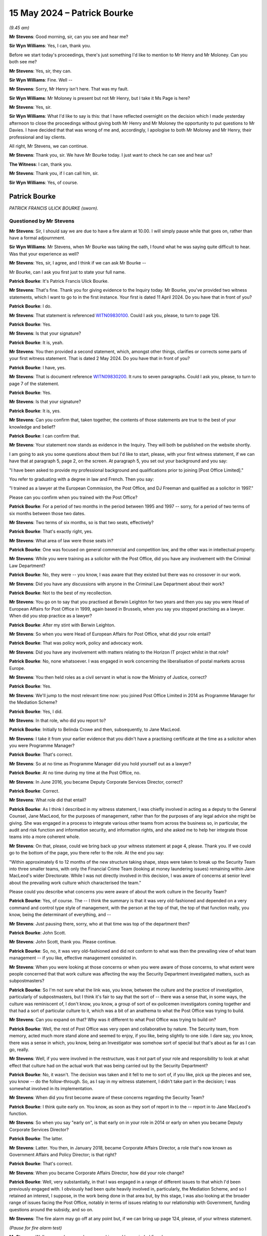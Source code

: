 .. raw:: html

   <a id="hearing-link" href="https://www.postofficehorizoninquiry.org.uk/hearings/phases-56-15-may-2024">Official hearing page</a>

15 May 2024 – Patrick Bourke
============================

.. raw:: html

   <details id="hearing-meta" open>
        <summary>
            <span class="open">Hide video</span>
            <span class="closed">Show video</span>
        </summary>
   <lite-youtube videoid="96lP55S3FX4" params="rel=0"></lite-youtube>
   <lite-youtube videoid="y1SwNSE_Nhs" params="rel=0"></lite-youtube>
   </details>

*(9.45 am)*

**Mr Stevens**: Good morning, sir, can you see and hear me?

**Sir Wyn Williams**: Yes, I can, thank you.

Before we start today's proceedings, there's just something I'd like to mention to Mr Henry and Mr Moloney.  Can you both see me?

**Mr Stevens**: Yes, sir, they can.

**Sir Wyn Williams**: Fine.  Well --

**Mr Stevens**: Sorry, Mr Henry isn't here.  That was my fault.

**Sir Wyn Williams**: Mr Moloney is present but not Mr Henry, but I take it Ms Page is here?

**Mr Stevens**: Yes, sir.

**Sir Wyn Williams**: What I'd like to say is this: that I have reflected overnight on the decision which I made yesterday afternoon to close the proceedings without giving both Mr Henry and Mr Moloney the opportunity to put questions to Mr Davies.  I have decided that that was wrong of me and, accordingly, I apologise to both Mr Moloney and Mr Henry, their professional and lay clients.

All right, Mr Stevens, we can continue.

**Mr Stevens**: Thank you, sir.  We have Mr Bourke today. I just want to check he can see and hear us?

**The Witness**: I can, thank you.

**Mr Stevens**: Thank you, if I can call him, sir.

**Sir Wyn Williams**: Yes, of course.

Patrick Bourke
--------------

*PATRICK FRANCIS ULICK BOURKE (sworn).*

Questioned by Mr Stevens
^^^^^^^^^^^^^^^^^^^^^^^^

**Mr Stevens**: Sir, I should say we are due to have a fire alarm at 10.00.  I will simply pause while that goes on, rather than have a formal adjournment.

**Sir Wyn Williams**: Mr Stevens, when Mr Bourke was taking the oath, I found what he was saying quite difficult to hear.  Was that your experience as well?

**Mr Stevens**: Yes, sir, I agree, and I think if we can ask Mr Bourke --

Mr Bourke, can I ask you first just to state your full name.

.. rst-class:: indented

**Patrick Bourke**: It's Patrick Francis Ulick Bourke.

**Mr Stevens**: That's fine.  Thank you for giving evidence to the Inquiry today.  Mr Bourke, you've provided two witness statements, which I want to go to in the first instance. Your first is dated 11 April 2024.  Do you have that in front of you?

.. rst-class:: indented

**Patrick Bourke**: I do.

**Mr Stevens**: That statement is referenced `WITN09830100 <https://www.postofficehorizoninquiry.org.uk/evidence/witn09830100-patrick-bourke-first-witness-statement>`_.  Could I ask you, please, to turn to page 126.

.. rst-class:: indented

**Patrick Bourke**: Yes.

**Mr Stevens**: Is that your signature?

.. rst-class:: indented

**Patrick Bourke**: It is, yeah.

**Mr Stevens**: You then provided a second statement, which, amongst other things, clarifies or corrects some parts of your first witness statement.  That is dated 2 May 2024.  Do you have that in front of you?

.. rst-class:: indented

**Patrick Bourke**: I have, yes.

**Mr Stevens**: That is document reference `WITN09830200 <https://www.postofficehorizoninquiry.org.uk/evidence/witn09830200-patrick-bourke-second-witness-statement>`_.  It runs to seven paragraphs.  Could I ask you, please, to turn to page 7 of the statement.

.. rst-class:: indented

**Patrick Bourke**: Yes.

**Mr Stevens**: Is that your signature?

.. rst-class:: indented

**Patrick Bourke**: It is, yes.

**Mr Stevens**: Can you confirm that, taken together, the contents of those statements are true to the best of your knowledge and belief?

.. rst-class:: indented

**Patrick Bourke**: I can confirm that.

**Mr Stevens**: Your statement now stands as evidence in the Inquiry. They will both be published on the website shortly.

I am going to ask you some questions about them but I'd like to start, please, with your first witness statement, if we can have that at paragraph 5, page 2, on the screen.  At paragraph 5, you set out your background and you say:

"I have been asked to provide my professional background and qualifications prior to joining [Post Office Limited]."

You refer to graduating with a degree in law and French.  Then you say:

"I trained as a lawyer at the European Commission, the Post Office, and DJ Freeman and qualified as a solicitor in 1997."

Please can you confirm when you trained with the Post Office?

.. rst-class:: indented

**Patrick Bourke**: For a period of two months in the period between 1995 and 1997 -- sorry, for a period of two terms of six months between those two dates.

**Mr Stevens**: Two terms of six months, so is that two seats, effectively?

.. rst-class:: indented

**Patrick Bourke**: That's exactly right, yes.

**Mr Stevens**: What area of law were those seats in?

.. rst-class:: indented

**Patrick Bourke**: One was focused on general commercial and competition law, and the other was in intellectual property.

**Mr Stevens**: While you were training as a solicitor with the Post Office, did you have any involvement with the Criminal Law Department?

.. rst-class:: indented

**Patrick Bourke**: No, they were -- you know, I was aware that they existed but there was no crossover in our work.

**Mr Stevens**: Did you have any discussions with anyone in the Criminal Law Department about their work?

.. rst-class:: indented

**Patrick Bourke**: Not to the best of my recollection.

**Mr Stevens**: You go on to say that you practised at Berwin Leighton for two years and then you say you were Head of European Affairs for Post Office in 1999, again based in Brussels, when you say you stopped practising as a lawyer.  When did you stop practice as a lawyer?

.. rst-class:: indented

**Patrick Bourke**: After my stint with Berwin Leighton.

**Mr Stevens**: So when you were Head of European Affairs for Post Office, what did your role entail?

.. rst-class:: indented

**Patrick Bourke**: That was policy work, policy and advocacy work.

**Mr Stevens**: Did you have any involvement with matters relating to the Horizon IT project whilst in that role?

.. rst-class:: indented

**Patrick Bourke**: No, none whatsoever.  I was engaged in work concerning the liberalisation of postal markets across Europe.

**Mr Stevens**: You then held roles as a civil servant in what is now the Ministry of Justice, correct?

.. rst-class:: indented

**Patrick Bourke**: Yes.

**Mr Stevens**: We'll jump to the most relevant time now: you joined Post Office Limited in 2014 as Programme Manager for the Mediation Scheme?

.. rst-class:: indented

**Patrick Bourke**: Yes, I did.

**Mr Stevens**: In that role, who did you report to?

.. rst-class:: indented

**Patrick Bourke**: Initially to Belinda Crowe and then, subsequently, to Jane MacLeod.

**Mr Stevens**: I take it from your earlier evidence that you didn't have a practising certificate at the time as a solicitor when you were Programme Manager?

.. rst-class:: indented

**Patrick Bourke**: That's correct.

**Mr Stevens**: So at no time as Programme Manager did you hold yourself out as a lawyer?

.. rst-class:: indented

**Patrick Bourke**: At no time during my time at the Post Office, no.

**Mr Stevens**: In June 2016, you became Deputy Corporate Services Director, correct?

.. rst-class:: indented

**Patrick Bourke**: Correct.

**Mr Stevens**: What role did that entail?

.. rst-class:: indented

**Patrick Bourke**: As I think I described in my witness statement, I was chiefly involved in acting as a deputy to the General Counsel, Jane MacLeod, for the purposes of management, rather than for the purposes of any legal advice she might be giving.  She was engaged in a process to integrate various other teams from across the business so, in particular, the audit and risk function and information security, and information rights, and she asked me to help her integrate those teams into a more coherent whole.

**Mr Stevens**: On that, please, could we bring back up your witness statement at page 4, please.  Thank you.  If we could go to the bottom of the page, you there refer to the role. At the end you say:

"Within approximately 6 to 12 months of the new structure taking shape, steps were taken to break up the Security Team into three smaller teams, with only the Financial Crime Team (looking at money laundering issues) remaining within Jane MacLeod's wider Directorate.  While I was not directly involved in this decision, I was aware of concerns at senior level about the prevailing work culture which characterised the team."

Please could you describe what concerns you were aware of about the work culture in the Security Team?

.. rst-class:: indented

**Patrick Bourke**: Yes, of course.  The -- I think the summary is that it was very old-fashioned and depended on a very command and control type style of management, with the person at the top of that, the top of that function really, you know, being the determinant of everything, and --

**Mr Stevens**: Just pausing there, sorry, who at that time was top of the department then?

.. rst-class:: indented

**Patrick Bourke**: John Scott.

**Mr Stevens**: John Scott, thank you.  Please continue.

.. rst-class:: indented

**Patrick Bourke**: So, no, it was very old-fashioned and did not conform to what was then the prevailing view of what team management -- if you like, effective management consisted in.

**Mr Stevens**: When you were looking at those concerns or when you were aware of those concerns, to what extent were people concerned that that work culture was affecting the way the Security Department investigated matters, such as subpostmasters?

.. rst-class:: indented

**Patrick Bourke**: So I'm not sure what the link was, you know, between the culture and the practice of investigation, particularly of subpostmasters, but I think it's fair to say that the sort of -- there was a sense that, in some ways, the culture was reminiscent of, I don't know, you know, a group of sort of ex-policemen investigators coming together and that had a sort of particular culture to it, which was a bit of an anathema to what the Post Office was trying to build.

**Mr Stevens**: Can you expand on that?  Why was it different to what Post Office was trying to build on?

.. rst-class:: indented

**Patrick Bourke**: Well, the rest of Post Office was very open and collaborative by nature.  The Security team, from memory, acted much more stand alone and seemed to enjoy, if you like, being slightly to one side.  I dare say, you know, there was a sense in which, you know, being an Investigator was somehow sort of special but that's about as far as I can go, really.

**Mr Stevens**: Well, if you were involved in the restructure, was it not part of your role and responsibility to look at what effect that culture had on the actual work that was being carried out by the Security Department?

.. rst-class:: indented

**Patrick Bourke**: No, it wasn't.  The decision was taken and it fell to me to sort of, if you like, pick up the pieces and see, you know -- do the follow-through.  So, as I say in my witness statement, I didn't take part in the decision; I was somewhat involved in its implementation.

**Mr Stevens**: When did you first become aware of these concerns regarding the Security Team?

.. rst-class:: indented

**Patrick Bourke**: I think quite early on.  You know, as soon as they sort of report in to the -- report in to Jane MacLeod's function.

**Mr Stevens**: So when you say "early on", is that early on in your role in 2014 or early on when you became Deputy Corporate Services Director?

.. rst-class:: indented

**Patrick Bourke**: The latter.

**Mr Stevens**: Latter.  You then, in January 2018, became Corporate Affairs Director, a role that's now known as Government Affairs and Policy Director; is that right?

.. rst-class:: indented

**Patrick Bourke**: That's correct.

**Mr Stevens**: When you became Corporate Affairs Director, how did your role change?

.. rst-class:: indented

**Patrick Bourke**: Well, very substantially, in that I was engaged in a range of different issues to that which I'd been previously engaged with.  I obviously had been quite heavily involved in, particularly, the Mediation Scheme, and so I retained an interest, I suppose, in the work being done in that area but, by this stage, I was also looking at the broader range of issues facing the Post Office, notably in terms of issues relating to our relationship with Government, funding questions around the subsidy, and so on.

**Mr Stevens**: The fire alarm may go off at any point but, if we can bring up page 124, please, of your witness statement.

*(Pause for fire alarm test)*

**Mr Stevens**: Well, we now know we have a working and long-winded fire alarm.

Page 124.  I want to look about your approach as Programme Manager and in relation to the scheme.  You say, a few lines down in that paragraph, "In that regard" --

Sorry, I should say you're referring to your involvement in how Post Office Limited handled challenges to the integrity of Horizon by subpostmasters, Members of Parliament, journalists and members of the public.  You say:

"In that regard, I think the work I was engaged in was conducted in good faith and involved me, and others at [Post Office Limited], doing a significant number of sensible and reasonable things as we attempted to understand and to resolve the complaints and disputes brought forward as part of the Scheme."

When you say you carried out the work in good faith, what do you mean by that?

.. rst-class:: indented

**Patrick Bourke**: Well, I mean by that that, obviously, context is very important in this affair, and we were not imbued with the same knowledge that we have today about what was going on or may have been going on in the background. So, as we were seeing it, the work involved in the Mediation Scheme, the Complaints and Mediation Scheme, was a genuine attempt to try to resolve the complaints brought forward by a relatively small number of subpostmasters and, you know, I think we did do some very sensible things in order to try to achieve that objective.

**Mr Stevens**: In the context of investigations, would you accept that acting in good faith includes keeping an open mind?

.. rst-class:: indented

**Patrick Bourke**: As a general principle, yes, but I wasn't involved in any investigations.

**Mr Stevens**: I'll rephrase, then.  In Post Office's work, in responding to allegations about the Horizon IT System, when you're responding to them and listening to those allegations, do you think acting in good faith included keeping an open mind about the allegations?

.. rst-class:: indented

**Patrick Bourke**: I do and I think we did, and a number of the documents that have been shared with me and that I've also requested from Post Office Limited show that, whilst we had a growing sense of confidence in the operation of the Horizon system as the investigations and case reviews came forward from Second Sight, I record in a number of different places that we should not be complacent.  Whilst it was certainly the case that we could draw some comfort from what we've discovered to date, we should not be complacent that that would be the final word.

**Mr Stevens**: Mr Bourke, I'm going to explore with you what actually happened.  My question is simply: do you accept it involved keeping an open mind?  Your answer is yes.  Do you accept that acting in good faith also meant acting with transparency?

.. rst-class:: indented

**Patrick Bourke**: Yes.

**Mr Stevens**: Would you accept that acting with good faith includes acting fairly?

.. rst-class:: indented

**Patrick Bourke**: Yes.

**Mr Stevens**: When you were brought on to the Mediation Scheme, what did you understand the objectives of what's been termed Project Sparrow to be?

.. rst-class:: indented

**Patrick Bourke**: My understanding was that this was a project established to receive, analyse, examine and hopefully resolve a number of issues brought forward by postmasters as part of a Complaints and Mediation Scheme.

**Mr Stevens**: Your role as Programme Manager, what did you understand that role to involve on a day-to-day basis?

.. rst-class:: indented

**Patrick Bourke**: My role involved ensuring the throughput of cases through the various stages of that, ensuring that the Working Group, that had been set up to look at questions of whether or not cases were suitable for mediation, to ensure that those meetings were equipped with the information they needed to make those determinations and to, you know, otherwise facilitate the successful conclusion of that project.

**Mr Stevens**: When you joined Post Office Limited, what, if anything, were you told about Post Office Limited's general strategy or approach to responding to challenges brought by subpostmasters regarding the integrity of the Horizon IT System?

.. rst-class:: indented

**Patrick Bourke**: I don't think I was told anything specifically about our approach, just that, you know, we were to, you know, consider the cases thoroughly, the investigations would be -- or I should say the re-investigations would be as thorough and complete and exhaustive, where possible, obviously the timing was a bit of a factor in terms of the availability of evidence in some cases, but that we would, you know, do a -- you know, do a -- do the best -- do the work to the best of our ability in ensuring that we understood what was really the source of the complaints and, where it was possible to do so, to achieve a resolution through mediation.

**Mr Stevens**: I want to look at some examples now of the approach in practice.  If we can bring up, please, page 34, paragraph 68 of your statement.  We can see midway down you're talking here about a briefing note for Paula Vennells, who was having a meeting with MPs on 17 November.  You say:

"At the time, there was a sense of frustration within [Post Office Limited] about accusations being made in the media and on social media which did not acknowledge the genuine efforts being made by [Post Office Limited] to resolve the issues raised by subpostmasters through the Scheme."

Did you share this frustration at this point?

.. rst-class:: indented

**Patrick Bourke**: I had begun to, yes.  It seemed to me that we were doing -- as I said in the paragraph you took me to right at the outset, that we were doing some really sensible things to try to get to the bottom of this.  We were providing applicants with money, so they could properly formulate their applications to the scheme using professional advisers, usually lawyers, sometimes accountants.  We were paying for the mediations and the cost of mediations, the investigations were very, very thorough and we were approaching the question of mediation in good faith.

**Mr Stevens**: You'd been involved for two months at that point, hadn't you?

.. rst-class:: indented

**Patrick Bourke**: Yes, that's right.

**Mr Stevens**: So your evidence is that, within a period of two months, you'd developed this frustration as to how Post Office Limited was being portrayed in its handling of the scheme?

.. rst-class:: indented

**Patrick Bourke**: Well, yes, I think it got more pronounced as the months went on but, even then, it was clear to me that we were not achieving any sort of cut-through in terms of what our position might be or might have been at the time because simply we were not being heard.

**Mr Stevens**: Please can we look at POL00116790.  This is the briefing that we were referring to in your witness statement for Paula Vennells and, if you could go down, please, to "Background/Argument" -- thank you.  At paragraph 4, you say -- you put:

"Secondly, we would urge you to stress the fact that you are in charge of an organisation that has, at its heart, the determination to improve people's lives (often the most vulnerable in our society).  Indeed, you have obligations in this regard.  While the issue being championed by MPs may seem important to them in campaign terms, this pales into insignificance to the bigger, social mission of [Post Office Limited] and your leadership of it, not to mention the only materially thousands of people who depend critically on our services.  It would be a brave MP who sought to champion one above the other."

Was it your view that Post Office's public purpose was more important than the allegations made by subpostmasters that they'd been convicted and imprisoned in prosecutions that relied on data from Horizon that may have been unreliable?

.. rst-class:: indented

**Patrick Bourke**: Well, that's not the question that I was actually faced with.  Although a number of cases involving criminal convictions had been accepted into the scheme, none of those were taken forward as part of the mediation process.

**Mr Stevens**: Well, what it says is, "While the issue being championed by MPs may seem important", one of the issues being championed by MPs was that there may have been unsafe convictions, wasn't it?

.. rst-class:: indented

**Patrick Bourke**: Yes.

**Mr Stevens**: So the question is: did you consider that Post Office's public purpose was more important than that issue?

.. rst-class:: indented

**Patrick Bourke**: On the basis that I had seen nothing and the Post Office has seen nothing to suggest that the question of unsafe convictions had any evidence behind them, then I suppose I did at the time feel that.

**Mr Stevens**: Was that a commonly held belief within Post Office?

.. rst-class:: indented

**Patrick Bourke**: I don't know.

**Mr Stevens**: Did Paula Vennells challenge it, when she received this briefing?

.. rst-class:: indented

**Patrick Bourke**: I can't recall.

**Mr Stevens**: Do you think that's keeping an open mind to the allegations?

.. rst-class:: indented

**Patrick Bourke**: Well, we had had the cases submitted to us, and it was apparent from our reading of them that, although there were some suggestions that Horizon may be problematic, there had not been anything advanced to suggest that Horizon was actually responsible for the losses being complained of.  So, to that extent, then it was important to see it in the context -- in that context. I would also add that the scheme admitted 150 applications into its numbers, which is a relatively small number, 136 were actually taken forward as part of it, the others having been resolved prior to (unclear) and in the context of the number of users over the relevant period of the Horizon system, which are 500,000, this represented a very small minority of cases.

.. rst-class:: indented

So there was a certainly an idea in my mind that, in the absence of evidence that Horizon had caused the shortfalls, as far as we could determine at that stage, you know, the, you know, it was important that we retained our focus on the day-to-day mission, whilst still absolutely addressing the complaints being made, but it couldn't come at the cost of it.

**Mr Stevens**: If we turn the page, please.  You refer at paragraph 5 to the Horizon issue being one "we are absolutely willing to entertain", and then at 6, you say:

"But there must be limits: we cannot accommodate the self-indulgence of a number of malcontents to the continuing detriment of our customers.  The tiny minority making allegations, while deserving of respect and due process, cannot be allowed to pollute our public service mission."

So when you're referring to the malcontents are they the people in the Mediation Scheme?

.. rst-class:: indented

**Patrick Bourke**: Well, that was the view of a number of them, as it says there and, looking back on this, I clearly regret the sort of rather florid language I've used but --

**Mr Stevens**: Why did you use that language?

.. rst-class:: indented

**Patrick Bourke**: Well, I think it was borne of a sense of frustration, rather than anything else and it's not -- I'm not seeking to excuse it.  It's a poor choice of language. But I think it is explicable, in terms of the frustration I was then feeling.

**Mr Stevens**: What was the self-indulgence that you were referring to?

.. rst-class:: indented

**Patrick Bourke**: Well, I think certainly, with the cases that we had in front of us in the scheme, there were, in almost all cases, a very rational and, frankly, quite mundane explanation for what had transpired in those that didn't rely on, you know, theoretical possibilities, which were pretty improbable.  So I think sort of there was a sense in which, in the absence of evidence, to continue pursuing a line which relied on a theoretical possibility, rather than the facts in front of us, seemed to me to be somewhat self-indulgent.

**Mr Stevens**: Please can we bring up POL00150306.  If you could go to page 2, please.  If we could go to Nick Wallis' email of 16 December, this is an email to Mark Davies.  He asked various questions.  The fourth substantive paragraph down, Mr Wallis says:

"I get the sense from speaking to a number of [subpostmasters] that they don't like the system, they don't trust it and they live in fear of what the Post Office might do if they get something wrong with it."

If we can turn back to page 1, please, to your response -- go down, please.  You start by saying:

"Apart from its breathtakingly facetious tone, this looks to me to be clutching at straws a little bit."

Why did you think Mr Wallis' email was "breathtakingly facetious" in tone?

.. rst-class:: indented

**Patrick Bourke**: Well, I think if you scroll down to Mr Wallis' email and it's the fifth paragraph down, where he says:

.. rst-class:: indented

"If you have data which shows that the vast majority of [subpostmasters] love using Horizon and trust it implicitly, it would up useful to have that information."

.. rst-class:: indented

You know, I think I took that as being laden with sarcasm, which I think it was.  So I was reacting to that, in the first instance.

**Mr Stevens**: If we can go back up to the email, please:

"In conclusion, I'm not sure it merits much more than a cursory response", at the bottom.

Then, if we go up, please, Rodric Williams replies to you, saying:

"I swear, you are the only person I've met more cynical than me, and then by some considerable margin ..."

You respond by saying:

"Thank you, sir, I take that as a serious badge of honour [smiley face]."

You're self-describing as cynical of the allegations being made by journalists regarding the Horizon IT System in this instance, aren't you?

.. rst-class:: indented

**Patrick Bourke**: Well, I think up to a point.  I mean, look, this exchange -- and I know it's come up in a different context -- you know, obviously it doesn't look good, eight years on but, you know, I think this is the sort of, you know, dark humour which is quite often employed in these contexts to relieve pressure.  So I don't excuse it, but I think one can read rather too much into it, if I may say so.

**Mr Stevens**: Does it show an inherent distrust of the allegations made by journalists and subpostmasters that you held?

.. rst-class:: indented

**Patrick Bourke**: No, it's not an inbuilt distrust.  It's not a predisposition to distrust; it's reflective of the fact that there wasn't any evidence for the propositions that were being advanced.

**Mr Stevens**: I'm going to move on to a different subject now and I'm going to look at your involvement in preparing a briefing for a Westminster Hall debate in December 2014.  I'm not going to be asking you any questions that go to the accuracy of matters said within Parliament, simply to your involvement in the briefing beforehand and a document afterwards.

I want to start, though, by looking at your knowledge of some matters.  When you joined as Programme Director, what was your knowledge of Post Office Limited's prosecutorial function?

.. rst-class:: indented

**Patrick Bourke**: My knowledge was that, like any other company, it had the ability to take out private prosecutions.  My understanding was that the historic position had been that the police had more or less indicated that this was something better handled by the Post Office, given that there were specific circumstances attaching to the work of a subpostmaster that Post Office Investigators ought to be more familiar with, and so there was sort of accommodation as between the police and the Post Office Investigations Team that it would take it forward.

.. rst-class:: indented

I was also conscious of the fact that the prosecutions, whilst obviously somebody at the Post Office had to eventually say "yes" or "no" to whether or not charges should be brought, the advice was always provided by external lawyers, in the main Cartwright King, and external counsel.  So, from my perspective, there were a number of inherent checks and balances in that process.

**Mr Stevens**: Are you now aware, if I said the Simon Clarke Advice of 15 July 2013 concerning Gareth Jenkins, are you aware of what that is?

.. rst-class:: indented

**Patrick Bourke**: I am, yes.

**Mr Stevens**: Were you aware of the Clarke Advice when you joined as Programme Director?

.. rst-class:: indented

**Patrick Bourke**: No, to the best of my knowledge, I only became aware of the Clarke Advice in 2018.

**Mr Stevens**: Sorry, was that 2018?

.. rst-class:: indented

**Patrick Bourke**: Yes, 1-8.

**Mr Stevens**: When you were taking the role of Programme Director, obviously we've discussed already, part of that involved applicants who had been convicted of criminal offences, yes?

.. rst-class:: indented

**Patrick Bourke**: Yes.

**Mr Stevens**: Did you not receive a briefing on the issues that were relevant to the safety of those convictions?

.. rst-class:: indented

**Patrick Bourke**: No, I did not.

**Mr Stevens**: Did you not ask any questions yourself to satisfy yourself about what Post Office had done to review the safety of those convictions?

.. rst-class:: indented

**Patrick Bourke**: No, and just to clarify my previous answer, I was aware that work had been undertaken to review a number of historic matters but that was my -- that was the extent of my knowledge of it.  For my purposes, the relevant points were: were these cases going to be admitted into a mediation phase, and I was aware that there had been strong advice from both Simon Clarke and from Brian Altman, then QC, that such cases should not, frankly, in any circumstances go into a mediation process, and that is what I took as my lead.

**Mr Stevens**: Slightly different question before I move on is: your evidence is you weren't aware of the Simon Clarke Advice, were you aware of the underlying allegation that Gareth Jenkins had provided expert evidence in breach of duties to the court or expert duties?

.. rst-class:: indented

**Patrick Bourke**: I don't believe so.  I certainly at some point became aware of the fact that, for whatever reason -- and I don't think I was ever clear on the point -- the expert witness that we had historically used could no longer perform that function, and I was aware that steps were being taken to explore the -- bring on board an alternative.  In the event, I don't think that occurred because we ceased prosecutions in 2013, to all intents and purposes.

**Mr Stevens**: So when do you say you were aware of Post Office performance not being able to rely on the same expert witness?

.. rst-class:: indented

**Patrick Bourke**: I can't give you a precise timescale but it was probably in the -- look, at a best guess, and it really is only a guess, sometime around the spring of 2015.

**Mr Stevens**: I want to look at remote access now, your knowledge of that.  Can we look at POL00091395.  So this is an email from Belinda Crowe and it goes to you and others on 20 October 2014.  Could we go to page 2, please, and we see an email that's forwarded to you from James Davidson of Fujitsu and sets out some matters on remote access. Could we go down the page, please, to 2, "Can Fujitsu change branch data without a subpostmaster being aware of the change?"  It says:

"Once created, branch transaction data cannot be changed, only additional data can be inserted.  If this is required, the additional transactions will be visible on the trading statement but would not require acknowledgement/approval by a subpostmaster.  The approval is given by Post Office via the change process. In response to a previous query Fujitsu checked last year when this was done on Horizon Online and we found any one occurrence in March 2010 which was early in the pilot for Horizon Online and was covered by an appropriate change request from Post Office and an auditable log.  For Old Horizon, a detailed examination of archived data would have to be undertaken to look into this across the lifetime of use."

It goes on to discuss cost.

So breaking this down, this tells you, doesn't it, that Fujitsu could insert transactions into branch accounts --

.. rst-class:: indented

**Patrick Bourke**: In short, that's correct.

**Mr Stevens**: -- and that, when it did that, that it didn't need to be approved by a subpostmaster?

.. rst-class:: indented

**Patrick Bourke**: It didn't need to be but, in fact, my understanding is this occurrence -- and it says there in the middle of the paragraph, "we only found one occurrence in March 2010", my understanding was this was done as part of a pilot and, in fact, the subpostmaster concerned was fully informed --

**Mr Stevens**: Mr Bourke, my question was: it didn't need to be.  We can look at the other matters, in due course, but I think your answer to that was you agreed it didn't need to be.  You've already said it's been done once for Horizon Online but the position was, for old Horizon or what we call Legacy Horizon, Fujitsu couldn't tell you to what extent, if at all, transactions had been inserted into branch accounts.

.. rst-class:: indented

**Patrick Bourke**: On the face of it, that is correct, yes.

**Mr Stevens**: At that time, were you clear at all as to whether a subpostmaster would be able to clearly identify whether Fujitsu had inserted a transaction into the account, rather than it being generated in the branch itself?

.. rst-class:: indented

**Patrick Bourke**: My understanding is that any such balancing transaction would leave an auditable trail distinguishing that transaction from any performed by the subpostmaster.

**Mr Stevens**: That's slightly different, that's about an auditable trail.  I'm saying, at this time, did you know whether or not it would be clearly visible to a subpostmaster, on the data that they could access, that a transaction had been added into the branch accounts by Fujitsu, rather than in branch?

.. rst-class:: indented

**Patrick Bourke**: My understanding was, if they were to perform the requirements of the task of daily accounting, this would have been visible to them, yes.

**Mr Stevens**: Where did you get that understanding from?

.. rst-class:: indented

**Patrick Bourke**: From Fujitsu.

**Mr Stevens**: How was it going to be clearly visible to the subpostmaster?

.. rst-class:: indented

**Patrick Bourke**: Because it would not carry the postmaster's unique identifier code.

**Mr Stevens**: So your understanding is, at this time, that the subpostmaster themselves would be able to see that data to show that it was somewhere else, or Fujitsu, that entered that data?

.. rst-class:: indented

**Patrick Bourke**: They would be able to identify that it was not a transaction which they had entered.

**Sir Wyn Williams**: Mr Stevens, can you give me the date, again, of that email which provides that answer?

**Mr Stevens**: Of course, sir.  The date of the email that provided the answer was 17 April 2014 and it was forwarded to Mr Bourke on 20 October 2014.

**Sir Wyn Williams**: I just wanted to check I'd got the dates right.  So April and October.

**Mr Stevens**: Yes, sir.

**Sir Wyn Williams**: Yes, fine, thanks.

**The Witness**: Sorry, I don't know if it would be helpful for me to say at this stage that I think on 7 November, so just two or so weeks later, Mark Underwood and I had an exchange of email following a discussion with Fujitsu, in which we confirmed our understanding of what was and what was not possible in terms of remote access, and that's the point at which I think my knowledge of these issues really began to form.

**Sir Wyn Williams**: Sorry, you dropped your voice through the last few words.

.. rst-class:: indented

**Patrick Bourke**: I'm terribly sorry, sir.  I was just saying that it might be of interest and helpful to the Inquiry to know that there's an exchange of emails between myself and a colleague, Mark Underwood, following a conversation with Fujitsu on 7 November, just some two or so weeks later, in which we confirmed that our respective understanding of what was and was not possible in remote access terms was aligned to one another and reflected the state of our knowledge at that time.

**Sir Wyn Williams**: Fine.  Thank you.

**Mr Stevens**: Sir, I don't propose to go to that but, just for the record, the reference for that is POL00149488. That's the emails to which Mr Bourke is referring.

**Sir Wyn Williams**: Right, 00149888?

**Mr Stevens**: 488.

**Sir Wyn Williams**: 488, thank you.

**Mr Stevens**: Slightly different topic, Mr Bourke, please. It's still on remote access but a different element to it.  Can we look at POL00307633, please.

Apologies, I'm playing catch-up here.  This is an email from Belinda Crowe to you on 23 October 2014, and we can see in the attachments -- well, there are attachments.  It's difficult to see what they are from the description there but in your witness statement you refer to one of them, and that's POL00027153.  This is a report for the Post Office Board that is dated on 6 June 2014, so before your time, and its authors were Chris Aujard and Mark Davies.

Presumably you would have read this, it being sent to you by Belinda Crowe?

.. rst-class:: indented

**Patrick Bourke**: So I'm not clear that I would have read it in any great detail.  This email was sent to me some two weeks after I joined and, to the best of my recollection, the point of it being sent to me was to look at or to note the fact that advice had previously been taken by Post Office as to the susceptibility of Post Office to a challenge for judicial review were steps taken to move the scheme in-house.  So I was not focused on anything else it might have said.

**Mr Stevens**: But you're sent two attachments and, at this point, I think you are looking to instruct a separate counsel -- a separate barrister, sorry -- to advise on the issue of judicial review.  That's at this time, yes?

.. rst-class:: indented

**Patrick Bourke**: Shortly thereafter, yes.

**Mr Stevens**: So if you're sent two documents and you're considering instructing counsel on the same issue, presumably you would have at least reviewed the documents?

.. rst-class:: indented

**Patrick Bourke**: Yes, but I would have taken -- I would have focused on those bits which were relevant to the work that I was taking forward at the time, which had nothing to do with remote access and everything to do with judicial review.

**Mr Stevens**: Let's look at page 3, because this is, effectively, in the middle of the document.  We see, if you go to the bottom, it's just before the conclusion -- thank you. It refers to the Deloitte report and Linklaters advice, and paragraph 5.2 says:

"As regards the Sparrow-related issues it is believed that given the limited scope of the work Deloitte were able to undertake it is highly unlikely that we will be able to extract any further comfort or assurance without their doing substantially more work. Furthermore, it is also clear that Deloitte will not consent to the publication of their report or use their name to publicly assert that the system is working with integrity unless they undertake specific testing.  That said, the report does give some comfort for the Board on the design for processing and storing transaction data with integrity."

You would accept, would you, that the Deloitte report was an important document, this is Project Zebra, it was an important document in the context of Post Office Limited's response to the applicants in the scheme or how it approached allegations against the Horizon IT System.

.. rst-class:: indented

**Patrick Bourke**: So I was not aware of Project Zebra until much, much later, in the context of preparing instructions for Jonathan Swift and Christopher Knight, who conducted the Swift Review.

**Mr Stevens**: But this document effectively tells you what Project Zebra is, doesn't it?

.. rst-class:: indented

**Patrick Bourke**: Well, not really, no.  It certainly doesn't go into the findings and it wouldn't have been apparent to me that there was a project called Zebra or that Deloitte had been particularly instructed to look at anything in particular.  As I've previously said, the purpose of this document being shared with me was to inform my consideration of whether or not instructing counsel to provide advice on the susceptibility of Post Office in -- as it might seek to change the scheme, was susceptible to judicial review.  So I wasn't looking at it from the purposes of data integrity or the Deloitte report.

**Mr Stevens**: Just a few days earlier, Belinda Crowe had sent you the email regarding remote access, correct?

.. rst-class:: indented

**Patrick Bourke**: Um --

**Mr Stevens**: You've just been to it.

.. rst-class:: indented

**Patrick Bourke**: Yes, I mean, she would have -- yes, she may well have sent me an email on remote access, yeah.

**Mr Stevens**: At this time, you are dealing with, as we say, applications in the scheme.  If you read this and saw, "That said, the report does give some comfort for the Board on the design for processing and storing transaction data with integrity", surely you would have considered that to be relevant to the work you were carrying out?

.. rst-class:: indented

**Patrick Bourke**: Well, up to a point, although I was not at that stage focused on questions of data integrity.  As I've said, and I say again, I was looking at this from the point of view of the susceptibility of Post Office to a JR: should we change the scheme?  I think I'm right in saying that the email from Belinda Crowe, to which you refer, was sent to me on 23 October of that year, which is, you know, perhaps week five of my arrival at Post Office, not the knowing the subject matter terribly well.

.. rst-class:: indented

So, I'm afraid, if I'm guilty of having, you know, not immediately seen the relevance of those things at the time, then I can any apologise, but I think it's --

**Mr Stevens**: Let's look at it in context.  You receive the email on remote access from Belinda Crowe a few days before, so remote access is on your mind.  Your earlier evidence, you referred us to a conversation you had with Mark Underwood on 7 November regarding remote access.  Is your evidence that, when reading this report here, on or around 23 October, you simply put issues of data integrity out of your mind?

.. rst-class:: indented

**Patrick Bourke**: Well, my evidence is that I wasn't focused on that point, and the email confirming my understanding of what was and was not possible in relation to remote access and the exchange between myself and Mark Underwood dates from 7 November, sometime after 23 October.

**Mr Stevens**: Please can we go back to the issue of remote access and POL00149598, please.  Thank you.  Now, if we can go down to the bottom of this page, please, we see there's another email exchange -- well, sorry it's an email exchange between you and James Davidson at Fujitsu and, presumably, this was arising from your work with Fujitsu to establish the position in respect of remote access?

.. rst-class:: indented

**Patrick Bourke**: Yes, it reflects my growing involvement in issues of remote access, yes.

**Mr Stevens**: You say in this email:

"We absolutely share the ambition to put the baseless allegations brought forward by Second Sight and applicants where they belong, but there is a bit of handling to be done ..."

Where did the allegations belong?

.. rst-class:: indented

**Patrick Bourke**: Well, they needed to be taken at face value but needed to be examined for any evidence to support them, like any allegation and, as the expression "baseless allegations" suggests that allegations were certainly being made but very little evidence was being adduced in support of those allegations, so that's the point I was making.

**Mr Stevens**: Would you say this is an open-minded approach to the allegations being made by Second Sight?

.. rst-class:: indented

**Patrick Bourke**: I don't think it's a closed approach.  It's an approach which requires Second Sight to do more than just allege things and to provide evidence for those allegations. I don't think that's in any way unreasonable.

**Mr Stevens**: Well, you'd been told, hadn't you, that inserting transactions into branch accounts was possible, yes?

.. rst-class:: indented

**Patrick Bourke**: Yes.

**Mr Stevens**: You, at this stage, didn't know to what extent, if at all, that feature had been used in Legacy Horizon?

.. rst-class:: indented

**Patrick Bourke**: I mean, that is true.  I didn't even know if that facility existed in Legacy Horizon.

**Mr Stevens**: So how did you come to describe the allegations as "baseless"?

.. rst-class:: indented

**Patrick Bourke**: Because when we were looking at the cases in the scheme -- and, please, I mean, just for the sake of context, my only involvement was the cases in the scheme, in none of those cases could it be said that remote access was responsible for the losses being complained of, and we know that because of another exchange with Fujitsu, in which they reported, because we asked them to, to identify whether or not any such remote access had taken place, and the answer came back, not once but twice, with the final answer coming back saying, "Everything appears golden".

**Mr Stevens**: So your evidence here is that you're not referring to the general allegation made about remote access, you're saying this is allegations in individual cases within the scheme?

.. rst-class:: indented

**Patrick Bourke**: That was the work that both we and Second Sight ostensibly were focused on.

**Mr Stevens**: I said this would be about a briefing, let's look at the briefing and how that was created.  I think you accept in your evidence that you were asked to assist :abbr:`UKGI (UK Government Investments)` -- sorry, the Shareholder Executive to prepare a briefing for Jo Swinson on 11 December 2014?

.. rst-class:: indented

**Patrick Bourke**: Yes, that's right.

**Mr Stevens**: Could we look, please, at POL00150097.  Now, this is one of the drafts of the briefings you prepared.  If we look at paragraph 77 of your statement -- we don't need to bring it up -- you say that you shared an early draft of this document with Belinda Crowe, Andrew Parsons and Mark Underwood on 12 December 2014; so did you draft this document?

.. rst-class:: indented

**Patrick Bourke**: I would have drafted the draft, yes.

**Mr Stevens**: If we look, please, at page 3 and if we could go down to show just what -- that's perfect, thank you.  It says:

"What were the main accusations of the Interim Report?"

That's referring to Second Sight's Interim Report, isn't it?

.. rst-class:: indented

**Patrick Bourke**: Yes, the Interim Report of 2013, I think.

**Mr Stevens**: You write under "other conclusions were":

"2 incidents where defects in the Horizon software gave rise to 76 branches being affected by incorrect balances or transactions, which took some time to identify and correct (but which were corrected)."

Using the word "incident", was that a word you used yourself or did you receive guidance on it?

.. rst-class:: indented

**Patrick Bourke**: I certainly didn't receive guidance on it.  I think that's what I would have chosen myself.

**Mr Stevens**: Do you think that fairly reflects the points made about the receipts and payments mismatch bug and the suspense account bug in the Interim Report, to describe them as "incidents"?

.. rst-class:: indented

**Patrick Bourke**: Well, if you read the sentence, it says "two incidents where defects", so, in fact, I'm talking about "defects" in the Horizon software, not "incidents" in the Horizon software.  I think defects is -- whether you want to call it a "bug" or a "defect" or an "anomaly" or an "exception", I'm not sure it really makes much differs.  The point is there was a problem with the Horizon software which gave rise to these issues.

**Mr Stevens**: Could we look at a further version of the draft briefing, please.  It's UKGI00002719, page 4, please. If you could go down to "Progress/Results", thank you. It says:

"What were the main accusations of the Interim Report?"

It now says:

"Those Second Sight identified a number of areas of concern that needed further investigation, it must be noted that their primary finding was one of no evidence of system wide problems with the Horizon software."

Can you recall why the further information in your earlier briefing was taken out.

.. rst-class:: indented

**Patrick Bourke**: I've no idea.  I'm not sure.  Maybe it was just for the sake of brevity but the basic conclusion at the second bullet point you've read out is accurate.

**Mr Stevens**: Do you think that's a full and fair briefing of what was in the Interim Report for the Minister?

.. rst-class:: indented

**Patrick Bourke**: Insofar as the Horizon system is concerned, yes.

**Mr Stevens**: So your evidence is that it wasn't important to highlight to the Minister that the Interim Report had included information about at least two bugs in the system?

.. rst-class:: indented

**Patrick Bourke**: The bugs that were reported by Second Sight were not new.  We had, in fact, told Second Sight about those two bugs on a voluntary basis.  So ...

**Mr Stevens**: Mr Bourke, can you answer the question, please.  The question was about the briefing: is your evidence that you didn't think it was important or that the Minister shouldn't be informed of the two bugs in the Interim Report?

.. rst-class:: indented

**Patrick Bourke**: Look, in circumstances where it was not new information, I -- and they'd been satisfactory resolved, at that time I clearly didn't think that, if indeed I was the author of this final version.

**Sir Wyn Williams**: Well, I was going to ask you.  Do I understand your evidence to be that the first draft that we looked at, you accept the probability that you were the author, whereas are you accepting that you were or may have been the author of this draft?

.. rst-class:: indented

**Patrick Bourke**: I think what I'd say sir, is that, as with all briefings, particularly ones going to the ministers, there is a process of quality assurance that would typically involve people more senior than the original draftsman and I suspect that's what happened in this case.  So, although the initial words and the working draft would have emanated from me, the final version that went would have had the approval of people more senior than myself.

**Sir Wyn Williams**: Yes, I follow that but, without displaying too much ignorance, I'm not sure, as I sit here at the moment, which paper eventually went to the Minister.  So that I was simply trying to get a sequence right, if you see what I mean.  So, again, can I just be clear: the first draft we looked at you probably did author; is the state of your evidence that you don't know whether you authored this one or do you know, whichever it is.

.. rst-class:: indented

**Patrick Bourke**: I authored this one as a draft.  The final version -- and this may or may not be it -- was, you know, authored --

**Sir Wyn Williams**: Sure.  Right.  So simply so that I can be clear in my mind -- I'll use the phrase "the probability is" -- the probability is that you did author the two drafts that we've looked at so far?

.. rst-class:: indented

**Patrick Bourke**: Yes.

**Sir Wyn Williams**: Right, fine.

**Mr Stevens**: Sir, at this point, I think if we can look at, actually in fairness to Mr Bourke, Mr Bourke's evidence, in his witness statement.

**Sir Wyn Williams**: Right.  Please.

**Mr Stevens**: Page 42, paragraph 81.

So we were looking at UKGI00002719, which you see, sir, is the URN at the end.

**Sir Wyn Williams**: Yes.

**Mr Stevens**: We see the evidence there that:

"It appears that shortly before this, at 11.13, he [referring to Mark Underwood] had shared the same version of the briefing document with me and Belinda Crowe in a separate email chain, and at 11.19, I forwarded this to Richard Callard, which both Belinda Crowe and Mark Underwood in copy."

So there's then evidence on various drafts that went backwards and forwards.

**Sir Wyn Williams**: Yes.  Anyway.

**Mr Stevens**: It may help, sir, if I go to this, because this was going to be a question I had.

If you can look at POL00150316.  Mr Bourke, are you able to assist us with if this the final version of the report for the Minister?

.. rst-class:: indented

**Patrick Bourke**: No.  But it looks like a near finalised version, if it's not the final version.  Just by way of clarification, briefings for ministers are drafted and finalised by civil servants rather than by people at the Post Office. So we would have provided a great deal of material but the file package that was communicated to, in this case Jo Swinson MP, would have had the approval sign-off of whatever the appropriate management chain was in the Civil Service at that department.

**Mr Stevens**: Please can we look at page 4 of this document.  We have a question about "Why did Post Office agree to incorporate convicted cases into the scheme if it knew it wasn't going to mediate?"  We see the fourth bullet point down says:

"Post Office is, however, under an absolute duty to immediately disclose any information which might undermine the Prosecution's case or support the case of the defendant and Post Office has done so where appropriate."

Can you recall if you took any advice or were involved in the drafting of this section of the report?

.. rst-class:: indented

**Patrick Bourke**: So I don't recall but it was my practice, certainly, to consult people in the Legal Team whenever matters around matters of criminal law, which I was really very unfamiliar with, were concerned.  I think -- and I don't know whether it's helpful to think where I didn't know -- but the question of whether -- the question as to why criminal cases were first allowed into the scheme, if indeed the prospect of mediating them was highly unlikely, I think may have been born of a desire to, if you like, get the scheme up and running, and, in any event, although those cases were not mediated because we had had very strong advice that they could not be, it would nonetheless enable the applicants to benefit from a full re-examination and investigation of their cases, and a criminal case review -- sorry, a case review report from an independent firm of forensic accountants, such that it could be used by them, in the -- you know, if they decided that was the thing to do, to lodge an appeal against their conviction.

.. rst-class:: indented

So it wasn't an entirely pointless exercise for them to be part of the conflated Mediation Scheme, even if the mediations did not take place in those cases.

**Mr Stevens**: Do you think around this time, as part of your involvement with creating this briefing, you would have been made aware of the difficulties with Gareth Jenkins' evidence?

.. rst-class:: indented

**Patrick Bourke**: I think it's unlikely, because this is still, to the best of my knowledge, late 2014.

**Mr Stevens**: Yes.

.. rst-class:: indented

**Patrick Bourke**: The Westminster Hall debate took place on 17th December, and I -- in an answer I gave at the beginning of this session, I think told you that my -- I think that sort of knowledge began to emerge, for me, sometime in the spring of 2015, although I wasn't aware of the details. I'm not sure I even knew the identity of Mr Jenkins at the time, just that there had been a problem which rendered the previous expert as being usable in future proceedings and some work being conducted to explore the possibility of an alternative expert being found to effectively provide the same expertise in any future cases.

**Mr Stevens**: I want to look at the last two documents before we have a short break, POL00308923, please.  If we can go down to the bottom of the page, please -- thank you -- we see your email to Richard Callard at Shareholder Executive. He was the Shareholder Non-Executive Director at that point, wasn't he?

.. rst-class:: indented

**Patrick Bourke**: He was, yes.

**Mr Stevens**: It said:

"Richard

"Suggested responses to the additional questions prompted by [presumably that's 'Jo Swinson's'] chat with [now Lord Arbuthnot, James Arbuthnot]."

Is that right?

.. rst-class:: indented

**Patrick Bourke**: That's my reading of it, yes.

**Mr Stevens**: You see:

"For the sake of expediency, I am copying internal colleagues for their comments please ...

"I would be particularly grateful for the views of Jarnail on the criminal aspects of this and [Andy Parsons] to check I have done the Statute of Limitation bit justice."

If we go up, please, we see Jarnail Singh then sends a response to you, and it looks like that's internal to Post Office, and Richard Callard isn't included in the copy list.

.. rst-class:: indented

**Patrick Bourke**: Yes, with the exception of Andy Parsons who was obviously not --

**Mr Stevens**: Yes, a fair point.  Sorry, I was focusing on Callard, but, yes, Andrew Parsons is there.

.. rst-class:: indented

**Patrick Bourke**: (The witness nodded)

**Mr Stevens**: Can we look, please -- oh, sorry, he says:

"Please see my note and comments in red."

Can we look at those.  That's POL00040517.  One of the questions we see is "Destruction of documents relating to cases in the scheme".  Presumably, the first point, which isn't in red, "Post Office has not, and will not, destroy any documents relating to cases in the scheme", that was written by you, was it?

.. rst-class:: indented

**Patrick Bourke**: It would have been written by me on the basis of information supplied by somebody else because my understanding of retention periods would have been limited at this stage.

**Mr Stevens**: If we look at Mr Singh's comments, if we could just go down slightly, refers to data retention policies, he says:

"[The] Implied suggestion that this is unwarranted is incorrect.  CK [Cartwright King] had to advice [it should be 'advise'] [Post Office Limited] not to shred/destroy documentation after such an instruction was given in the Security Team and following publication of the Interim Second Sight Report."

Do you remember reading that?

.. rst-class:: indented

**Patrick Bourke**: I don't particularly, although I do know what it refers to now, yes.

**Mr Stevens**: Would you have read it?

.. rst-class:: indented

**Patrick Bourke**: Almost certainly, yes, to the extent that I would have really engaged with it, I'm less certain.  My recollection just isn't strong enough to tell you.

**Mr Stevens**: Well, it's very important, isn't it?  Because what we're talking about here is the question is about destruction of documents relating to cases in the scheme, and Mr Singh is saying or alluding to advice about an instruction being given to the Security Team to shred/destroy documentation.  Would that not have set alarm bells ringing?

.. rst-class:: indented

**Patrick Bourke**: Yes.  Yes.  No, absolutely.  I don't know whether I had alarm bells as a result of this particular correspondence but certainly I became aware that an instruction was given, not to the Security Team but within the Security Team.  But my understanding was that no -- nothing of the sort, in fact, transpired and there was a great deal of consternation that it had ever been thought appropriate to give in the first place.

**Mr Stevens**: Where did you get that understanding from?

.. rst-class:: indented

**Patrick Bourke**: I don't particularly recall but it would have been in conversations with other people engaged in this work. So any number of people, including Rod Williams, Belinda Crowe, Mark Underwood, Andy Parsons, and so on.

**Mr Stevens**: Did you pass on this allegation or otherwise inform Richard Callard or anyone at Shareholder Executive?

.. rst-class:: indented

**Patrick Bourke**: I don't recall.

**Mr Stevens**: Do you think you would have done?

.. rst-class:: indented

**Patrick Bourke**: I think probably, yes, but I think -- whether I did or somebody else did, I think it would have been shared with them on the basis that this was something that was clearly inappropriate and was likely to generate adverse comment, as well it might.

**Mr Stevens**: That's my question, just a further gloss on it: with this information, do you think it should have been passed on to the Shareholder Executive?

.. rst-class:: indented

**Patrick Bourke**: I think probably, yes.

**Mr Stevens**: Thank you, sir, that's probably a good time to have our morning break.

**Sir Wyn Williams**: All right.  What time shall we resume?

**Mr Stevens**: 11.15, sir.

**Sir Wyn Williams**: Okay.

**Mr Stevens**: Thank you.

*(11.05 am)*

*(A short break)*

*(11.15 am)*

**Mr Stevens**: Good morning, sir, can you see and hear me again?

**Sir Wyn Williams**: Yes, I can, thank you.

**Mr Stevens**: Mr Bourke, can you see and hear me?

.. rst-class:: indented

**Patrick Bourke**: I can.

**Mr Stevens**: Good.  Please can we move on slightly to after the Westminster Hall debate.  Can we look at POL00351025. If we could go down to Jarnail Singh's email of 8 January.  So this is 8 January 2015 and Mr Singh is providing some comments on BBC Inside Out requests for an interview.  What Mr Singh says we see in the second paragraph:

"Whilst Post Office wish to say that there are no systemic faults, the Second Sight Interim Report which has been disclosed to the defendants and their legal representatives does mention two defects/bugs which give rise to 76 branches being affect by incorrect balances or transactions."

A bit further down, it says:

"It also raises questions as to whether [Post Office Limited] knew of the existence of those bugs.  If so, to whom at [Post Office Limited] Fujitsu communicated them. Those were certainly not known to me at [Post Office Limited] Legal until day or so prior to the publication of the Second Sight Interim Report.  The difficulty here is made worse by the fact that [Gareth] Jenkins, an employee of Fujitsu has been making statements for use in criminal proceedings which made no references to the very bugs which it is understood he told Second Sight about.  People were prosecuted and pleaded guilty following the receipt of his statement which implied no bugs had been found."

We see, I should have said, you're cc'd in to this email.  Presumably you would have read this at the time?

.. rst-class:: indented

**Patrick Bourke**: I imagine so, yes.

**Mr Stevens**: So would you accept -- earlier, you couldn't quite place a date on when you were aware of the issue with Gareth Jenkins -- that you were aware of it or would have been aware of it 8 January 2015, at the latest?

.. rst-class:: indented

**Patrick Bourke**: I think in theory, yes, that's right.

**Mr Stevens**: When you say "in theory", is --

.. rst-class:: indented

**Patrick Bourke**: Well, sorry, yes, I mean, I was a recipient in -- I was the copy recipient of this email and, whilst I don't have any sort of very clear recollection of having read it in any great detail, as a matter of fact, yes, you're correct.

**Mr Stevens**: Please can we look at UKGI00002944.  Now, we don't need to show this on the screen but, sir, for your reference, and Mr Bourke for you, as well, at page 48, paragraph 93 of your statement, you refer to this document, and you say:

"On 13 January 2015 I shared a draft of Post Office Limited's response to the Westminster Hall debate with Richard Callard."

You give the URN, the unique reference number, for the email and, later on, this document we're looking at. This was, as I understand it, effectively a further briefing document to deal with matters that had been raised during the Westminster Hall debate; is that right?

.. rst-class:: indented

**Patrick Bourke**: So I think, after the Westminster Hall debate, from memory, what we tried to do was to collect all the allegations that had been made during the course of that debate, and others which we had obviously had from other sources, with the purpose of developing a more comprehensive document to address each and every one of those.  From memory, I think there was envisaged to be two such documents, one sort of rather briefer one intended to be used in more sort of general communications, and then a longer, more granular one intended to inform Members of Parliament.  The response was the product of a collaborative effort on the part of a fair number of people, from -- as I think I made clear in my statement.

**Mr Stevens**: Presumably, this document runs to 15 pages.  Is this the longer document, the more granular one, as you described?

.. rst-class:: indented

**Patrick Bourke**: I think it must have been.  I think Tom Wechsler, who was working with me on the scheme and interface with the Working Group, started this process and, at some point, I took over the task of bringing it together, as a sort of briefing coordinator, which was not atypical of my role at the time.

**Mr Stevens**: So briefing coordinator, would that include ensuring that different parts of the business or subject matter experts would contribute to the briefing on areas where their subject was in issue?

.. rst-class:: indented

**Patrick Bourke**: That's correct.

**Mr Stevens**: Given you sent it to Richard Callard at Shareholder Executive on 13 January 2015, do you take responsibility for its contents?

.. rst-class:: indented

**Patrick Bourke**: No, because it was a collaborative effort.  So I wrote it and I edited it but the specialist content which I solicited from other colleagues really belongs to them.

**Mr Stevens**: So when you say no, is it fair to say that, if you were told a matter, say you were told "X" on a subject matter, you would be responsible for including that in the response but you wouldn't be responsible for the accuracy of what was provided to you by the subject matter expert?

.. rst-class:: indented

**Patrick Bourke**: That's a more accurate description, yes.

**Mr Stevens**: Could we look at page 10, please.  At paragraph 40, you say:

"To date no evidence has been identified by Post Office as part of its reinvestigation of each and every case, nor advanced by Second Sight or an individual Applicant, to suggest that the conviction of any Applicant to the Scheme is unsafe."

If we can go over to page 12, please.  There's a section on "Approach to Prosecutions".  We see 51 talks about the power of prosecution as a private individual; 52 is interviews under caution.  We get to 54 and it says:

"All cases of potential criminal [misconduct] are thoroughly investigated and decisions about appropriate courses of action are taken on the basis of available facts and evidence."

It goes on to say:

"When Post Office decides to prosecute a case, its conduct of the prosecution is scrutinised by defence lawyers and ultimately by the Courts themselves."

If we go over the page, on 56:

"Once a decision has been made to prosecute, the Post Office has a duty to disclose the evidence against a suspect, along with all evidence that would assist the defence or undermine the prosecution.  Post Office refutes the allegation that it has put pressure on defendants to plead guilty, sometimes to lesser offences."

Why did this briefing not include reference to the issues with Gareth Jenkins?

.. rst-class:: indented

**Patrick Bourke**: That's a fair question.  I think this document -- I'm not convinced I was aware of the issues around Gareth Jenkins at the time.  But, in any event, the -- as we've just discussed, the content where it relates to specialist issues, particularly around, you know, matters which I really know nothing about, ie criminal law and procedure, I would have relied entirely on the advice I was given by the Legal Team.

**Mr Stevens**: Who in the legal team would you have relied on?

.. rst-class:: indented

**Patrick Bourke**: I would have relied on, I expect, Jarnail Singh, but more particularly, you know, the advice that he was being -- you know, he was effectively the conduit between the Post Office and Cartwright King, our external legal providers.  So that added, to my mind, a measure of reassurance that there was an internal independent organisation with its own professional standards of ethics and responsibilities.

**Mr Stevens**: Let's just focus: you said Jarnail Singh and referred to Cartwright King.  If you would rely on Jarnail Singh, we've seen, as at 8 January 2015, Jarnail Singh was raising the issue of Gareth Jenkins with you in an email.  So can you explain, in those circumstances, why there is no reference to Gareth Jenkins in this report?

.. rst-class:: indented

**Patrick Bourke**: I'm sure that briefing would have been circulated to those people once more prior to its finalisation.  So --

**Mr Stevens**: Mr Bourke, earlier I asked you of the difference of responsibilities: one is the subject matter itself, which you accepted or you said was a matter for the subject matter expert; and the second one is, if a subject matter expert tells you of something, you accepted responsibility for seeing that that makes its way into the briefing; do you not accept that?

.. rst-class:: indented

**Patrick Bourke**: Well, I do but you get --

**Mr Stevens**: In those circumstances, why, in this briefing, is there no reference to Gareth Jenkins?

.. rst-class:: indented

**Patrick Bourke**: I'm not sure.

**Mr Stevens**: Is it because you didn't want to highlight the problem with Gareth Jenkins and past prosecutions?

.. rst-class:: indented

**Patrick Bourke**: Absolutely not, no.

**Mr Stevens**: Well, what other explanation is there?

.. rst-class:: indented

**Patrick Bourke**: As I tried to advance a second or two ago, each one of these exercises sees me fairly methodically consulting people around the business and the finalisation of this text, for this document, would have been okayed by our Criminal Law Team.  So, insofar as there were good reasons or other reasons to exclude it, it would have fallen to them to take.

**Sir Wyn Williams**: Can I just be sure that I'm clear about its intended purpose.  Was this a document prepared for dissemination internally in the Post Office or was it a document intended ultimately for Mr Callard in his role, which was shared internally in the Post Office before it got to him, or was there some other purpose that I haven't yet heard about?

.. rst-class:: indented

**Patrick Bourke**: I think I'm right in saying that the impulse was we had had a lot of accusations made against us and we wanted to actually produce a more comprehensive piece.  The ultimate purpose to which that would be put, I think, was still in question but, certainly, it would find its way to Mr Callard, who had --

**Sir Wyn Williams**: Right, so at least one of its purposes was to provide, obviously, accurate information, one imagines, to Mr Callard?

.. rst-class:: indented

**Patrick Bourke**: (No audible answer)

**Sir Wyn Williams**: Fine.

**Mr Stevens**: Can we bring the briefing back up.  It's UKGI00002944, and if we could look at page 11, please.

**The Stenographer**: Mr Stevens, can I just check the witness answered Sir Wyn's last question because there was no audible response.

**Mr Stevens**: I will check with the witness.

The Chair asked -- Mr Bourke, did you give an answer to the Chair's question, his last question?

.. rst-class:: indented

**Patrick Bourke**: I believe so, yes.

**Mr Stevens**: What was that answer, please?  Just for the transcript?

.. rst-class:: indented

**Patrick Bourke**: So he asked me whether at least one of the purposes in the preparation of this document was to provide information to Richard Callard at :abbr:`UKGI (UK Government Investments)`, to which I replied "Yes".

**Mr Stevens**: Thank you.  I apologise.  I'll try to make sure that, if I spot a nod, it gets recorded on the transcript.

**Sir Wyn Williams**: Sorry, I should have confirmed Mr Callard's (sic) agreement with my premise --

**Mr Stevens**: No, sir, I'll take sole responsibility.

**Sir Wyn Williams**: Not Mr Callard -- I'm getting confused now -- Mr Bourke.

**Mr Stevens**: Yes, right, we're on page 11 of this briefing. If we could go down to paragraph 48, please.  We see here we have 2Remote and Malicious Access to Branch Accounts".  It says:

"During the debate it was suggested that subpostmasters' accounts can be amended remotely, in Horizon, without their or their staff's knowledge. There is no functionality in Horizon for either a branch, Post Office or Fujitsu (suppliers of the Horizon system) to edit, manipulate or remove transaction data once it has been recorded in a branch's accounts.  It is possible for Fujitsu to view branch data in order to provide support and conduct maintenance but this does not allow access to any functionality that could be used to edit record transaction data.

"Post Office can send transaction acknowledgements (TA) or transaction corrections (TC) to branches."

Pausing there, transaction acknowledgements and transaction corrections both require the subpostmaster to accept them; do you agree with that?

.. rst-class:: indented

**Patrick Bourke**: That's my understanding, yes.

**Mr Stevens**: "TAs are used to record transactions that have been processed in branch through other systems ... and TCs [transaction corrections] to correct errors made by branches.  Both TAs and TCs need to be accepted by a user logged into the branch Horizon terminal before they are recorded in the branch accounts.  They are therefore fully visible to each branch.

"There is also no evidence of malicious remote tampering and the suggestion made during the debate that a secretive team at a Post Office location is engaged in this sort of activity is flatly denied."

Why did you not refer to what was called balancing transactions, which we discussed before, namely where a subpostmaster didn't need to accept the insertion?

.. rst-class:: indented

**Patrick Bourke**: Yes, look, I mean, I think that's a good question.  As I've indicated previously, all of these briefings were the product of collaborative effort by internal and also external advisers.  From recollection, the view taken or the view advised/advanced by Womble Bond Dickinson, or Bond Dickinson, as it then was, was that the balancing transaction was -- there having only been one instance of it, where the postmaster had been informed, it didn't merit inclusion.  Now, in retrospect, I think that was a mistake and we should have included it in this briefing.

**Mr Stevens**: Let's pause there: the one instance you were aware of was in Horizon Online, wasn't it?

.. rst-class:: indented

**Patrick Bourke**: Yes.

**Mr Stevens**: At this stage, did you know or had Fujitsu told you if or the extent to which a similar matter had been used in Legacy Horizon?

.. rst-class:: indented

**Patrick Bourke**: No, they hadn't, and I'm not even sure that that facility existed in that system.  I think, from memory, a conclusion was drawn that -- or I think on the advice of Fujitsu, that to conduct that sort of retrospective analysis would have been immensely lengthy, complicated, and ultimately expensive and was disproportionate to the task.

**Mr Stevens**: So how could that then have been a justification that you thought it had only been used once in Horizon Online, not to mention this potential avenue of remote access when you didn't know the position in respect of Legacy Horizon?

.. rst-class:: indented

**Patrick Bourke**: Well, as I say, the only time balancing transactions were brought to my attention was in the context of HNG-X, the Horizon Online.  There was no discussion that I recall about whether or not that facility had been used -- was available and, indeed, had been used in the previous version of Horizon, and it just didn't -- just wasn't part of our considerations at that time.

**Mr Stevens**: But we referred to emails earlier where it was raised, and you've just said in your evidence that it was ruled out as being disproportionate; is that not right?

.. rst-class:: indented

**Patrick Bourke**: I did say that.  That's my recollection.  I can't be absolutely certain about the way it was put to us but the advice we have from our external legal advisers was that, you know, balancing transactions were -- had been exceptionally rare to address a particular anomaly, the postmaster had been informed and, in those circumstances, it was not a credible avenue for -- or it was not a material avenue to pursue for these purposes.

.. rst-class:: indented

Now, in retrospect, as I've said, I don't think that was the right call and, if I had my time again, I would have disclosed it or I would have included it in this briefing.

**Sir Wyn Williams**: I mean, in summary form, to give a "complete", in inverted commas, picture of Legacy Horizon and Horizon Online, you would have included the balancing transaction point in relation to Horizon Online and you would have included a statement saying, "We don't know whether the function existed to do the same on Legacy Horizon".

.. rst-class:: indented

**Patrick Bourke**: That's absolutely what we would have -- what I believe we probably ought to have done, with the benefit of hindsight.  At the time, I was preparing this document I was three months into the job and I didn't think --

**Sir Wyn Williams**: No, I follow why you say it didn't happen but that's the reality of it, isn't it?

.. rst-class:: indented

**Patrick Bourke**: Absolutely, and I'm very happy to say that, if I had my time again, I would have included both those things.

**Mr Stevens**: Please can we bring up POL00310761.  If we could go to the second page, please.  We'll see when we scroll up in a moment, this is an email from you to Rodric Williams on 20 January and you say:

"You were going to send me [Brian Altman QC's] reports -- would you mind when you get a chance?"

Why were you asking for those reports at that stage?

.. rst-class:: indented

**Patrick Bourke**: I think it was in preparation for the response to the Westminster Hall debate and I think I was in the process of assembling the documentation that demonstrated that, you know, a number of reviews had taken place, although I did not know the precise scope or the extent of those reviews.  But I wanted to, you know, I knew some had taken place but I'd never actually seen any of them.

**Mr Stevens**: So if we go up, please, we see Rodric Williams sends that on the same day.  It says "apologies for the delay", four advices attached: interim review, general review and two others.

Did you read those advices when you received them?

.. rst-class:: indented

**Patrick Bourke**: I don't believe I did, actually, in actual fact.  You know, there was quite a voluminous set of material related to, you know, historical matters and my chief objective in obtaining them -- I think I'd first asked for them in December -- was in making sure that we had all constituent parts available to us in the context of, you know, what we thought was likely to be more requests for information.

**Mr Stevens**: What is the purpose of having all the constituent parts together if you're not going to read the advices?

.. rst-class:: indented

**Patrick Bourke**: To ensure of their availability, should they become relevant, or should we need to deploy the actual -- you know, the actual documentation at any future point --

**Mr Stevens**: Presumably you thought they may have been relevant by asking for them?

.. rst-class:: indented

**Patrick Bourke**: I wanted a complete set, yes, of what I had understood to be a number of reviews that had taken place into past prosecutions and, indeed, advice on our prosecution processes.

**Mr Stevens**: So your evidence is this was just to have on hand if the need arose, despite the fact you previously settled a response document that covered things like Post Office Limited's prosecutorial practices?  Is your evidence really that you didn't read these advices?

.. rst-class:: indented

**Patrick Bourke**: I certainly don't think I'd read them in any great detail, no.  They're quite specialist in nature.  I may have read some of them.  I don't think I would have engaged with them with any real degree of real application, if I may say so.

**Mr Stevens**: Well, let's look at `POL00006581 <https://www.postofficehorizoninquiry.org.uk/evidence/pol00006581-review-po-prosecutions-brian-altman-kc>`_.  This is the general review by Brian Altman KC, and it's dated 15 October 2013.  Could we please turn to page 5.  Now, you said they were lengthy documents.  Do you think you would have read the executive summary?

.. rst-class:: indented

**Patrick Bourke**: Quite possibly, yes.

**Mr Stevens**: If we turn please to page 6 and (x), it says:

"I agree that Gareth Jenkins is tainted and his position as an expert witness is untenable.  Thus, a new expert should be identified as soon as practicable."

Following receipt of this advice, did you tell Richard Callard or anyone at Shareholder Executive about the issues relating to Gareth Jenkins?

.. rst-class:: indented

**Patrick Bourke**: No.  These were matters for the Legal Team to act upon. I think this was 2015, sometime after this review was conducted and, certainly, post any prosecutions by Post Office.  So no, not because of a lack of care; it just simply wasn't something that fell within my area of expertise or area of responsibility.  There was nothing to suggest to me that this advice wasn't acted on by the people at the Post Office who you'd expect to act upon it: so the General Counsel, the criminal lawyers, and so on.  So, no, I didn't, is the short answer.

**Mr Stevens**: Did you have any indication as to whether or not Richard Callard or others at Shareholder Executive knew about the issues relating to Gareth Jenkins?

.. rst-class:: indented

**Patrick Bourke**: I don't know off the top of my head but I think it would be difficult to imagine that they weren't aware of the fact that prosecutions could no longer take place on the basis of an absence of an expert witness to attest the robustness or otherwise of Horizon.  So I think it would be difficult to imagine that they weren't aware at least of the fact that we couldn't, at that time, prosecute, because we didn't have the requisite expert.

**Mr Stevens**: Mine's a slightly more precise question, which is: do you have any knowledge as to whether anyone at Shareholder Executive knew of the allegations against Gareth Jenkins, namely that he'd acted in breach of his expert duties?

.. rst-class:: indented

**Patrick Bourke**: I don't have any direct knowledge of that, no.  I just posited what I think probably would have happened.

**Mr Stevens**: Okay, I want to go to a different topic now and look at the closure of the Mediation Scheme.  Please can we bring up POL00149669.

We don't need to have this up but, sir, for your reference, and also, Mr Bourke, for you: at page 35, paragraph 71 of your statement, you refer to this as a note of advice for Paula Vennells that you prepared to inform her consideration as to how to respond to the proposal advanced by MPs that Post Office Limited mediate all cases in the scheme where this was recommended by Second Sight.

So we can see immediately that the recommendation is to decline that proposal.  Can we go down, please, to paragraph 4 for the reasons.  So paragraph 4 effectively says it's not something that Post Office Limited could accede to or agree to mediate all cases because it would require mediating criminal cases; is that a fair summary of the reason?

.. rst-class:: indented

**Patrick Bourke**: Yes, on which we'd had strong advice.

**Mr Stevens**: Yes.  Paragraph 5 is a slightly different reason.  It says:

"It would also necessarily entail the mediation of cases in which [Post Office Limited] is not, on any reasonable view, responsible for the losses or other complaints it is alleged to [have been] the cause of."

So this is non-criminal or court cases but Post Office does not want to mediate all of them because, on the merits, there will be some that it considers are not worth mediating; is that fair summary?

.. rst-class:: indented

**Patrick Bourke**: I'm not sure "worth" but there simply wasn't anything to mediate because the facts pointed to a very clear conclusion about the responsibility or otherwise for the loss.

**Mr Stevens**: Okay, well, I won't explore what the distinction there is supposed to be but was that view, in paragraph 5, the view of the entire team or an agreed view of the team who were working on the scheme?

.. rst-class:: indented

**Patrick Bourke**: To the best of my knowledge, yes, as we looked at the cases and the CRs being produced by Second Sight, it was a difficult conclusion -- it was difficult not to reach that conclusion.

**Mr Stevens**: Can you recall if Paula Vennells accepted that advice and agreed as well?

.. rst-class:: indented

**Patrick Bourke**: Not specifically, although I think she, I think, came to share the view which those of us closer to the subject matter had reached earlier, that all was not straightforward in Second Sight's advice.

**Mr Stevens**: Can you just explore that: when you say "she came to the view", was there a difference of opinion at the start?

.. rst-class:: indented

**Patrick Bourke**: I think that's right, and I think in my witness statement I refer to the fact that I had written in some briefing that I had come to the view that Second Sight's impartiality was questionable and she had picked me up on that, but the -- in the immediate aftermath, both Mark Davies and Tom Wechsler provided support for that contention, having seen the cases.  So she had formed the view that it was too strong a claim to make on the basis of some of the early case review reports but, having read more of them, and seen -- having been involved in them for a longer period, she came to share that view.

**Mr Stevens**: We might be talking at a slightly different point. I think we will come to that briefing in shortly.  My point is: do you recall if Paula Vennells accepted the advice that Post Office Limited shouldn't agree to mediate all cases because some of them did not merit mediation?

.. rst-class:: indented

**Patrick Bourke**: I believe so, yes.

**Mr Stevens**: Please could we bring up POL00149683.

Now, for context -- we don't need to have it on screen -- but at paragraph 72, page 37 of your statement you say that on 26 November 2014 you prepared a corresponding update -- so corresponding to the last one we saw -- for Alice Perkins, in advance of a trip she was making to a conference in Turkey.

If we go to paragraph 2, please:

"Advice is now with the CEO to refuse this suggestion [that's the position of accepting all mediations], not least since it would entail the mediation of criminal cases (on which we have advice in the strongest terms that to do so would subject Post Office to intolerable risk) ..."

It goes on to say:

"It would necessarily entail the mediation of cases in which [Post Office Limited] is not, on any reasonable view, responsible for the losses or other complaints it is alleged to be the cause of."

So it's basically the same advice you were giving to Paula Vennells, wasn't it?

.. rst-class:: indented

**Patrick Bourke**: Yeah, as I say in my witness statement, this was drawn largely from the document I prepared for Paula Vennells for the previous engagement.

**Mr Stevens**: Can you recall if Alice Perkins accepted that advice?

.. rst-class:: indented

**Patrick Bourke**: I believe so.  She, I think, wrote an email to summarise her encounter with James Arbuthnot in Ankara, in which she certainly gave every indication that she had taken the briefing to heart, yes.

**Mr Stevens**: I'm just going to take a brief segue at the minute, for chronology purposes, but we'll come back to those briefings but can we please bring up POL00149685.  So it's an email exchange between you and Tom Wechsler on 26 November 2014, so the same day on which you say you drafted the briefing for Alice Perkins, yes?

.. rst-class:: indented

**Patrick Bourke**: Yes.

**Mr Stevens**: This is, I think, shortly before a conference you were going to have with Tom Weisselberg KC on the prospects of a judicial review of matters in relation to the Mediation Scheme, if there was an amendment?

.. rst-class:: indented

**Patrick Bourke**: That feels about right.  I can't remember the exact date.

**Mr Stevens**: If we could go down to the bottom email, please, Mr Wechsler says:

"Subject: He was sat next to me.

"Back covering in full effect!"

Your response obviously shows a degree of upset about that, and you say:

"... unfortunate that he bumped into Alice before Mark and I collared him.  I fear for RW a bit ..."

Is "RW" Rodric Williams?

.. rst-class:: indented

**Patrick Bourke**: I would imagine so.

**Mr Stevens**: When you're saying "He was sat next to me", who was this referring to?

.. rst-class:: indented

**Patrick Bourke**: I have looked at this email over and over again in preparation for this Inquiry and I just simply cannot remember who it was we were referring to.

**Mr Stevens**: If we look, please, to the next email, again, from Tom Wechsler:

"Teaching you to suck eggs but I laid the ground for the way out of this with honour preserved.  Although there is a fundamental difference of view on public/private law point, circumstances have changed markedly."

So do we take from this that whatever embarrassment had been caused, it was related to the public law advice in some way?

.. rst-class:: indented

**Patrick Bourke**: I think it may have been.  As I think I referred to in my witness statement again, there had been previous advice obtained by Post Office before I joined, so, in the summer, I think, of 2014, from a firm called Beachcroft, and the partner there, I think, was Stephen Hocking, who had come to a different conclusion about the susceptibility of any decision in relation to the Working Group, or the scheme more generally, than the advice than we subsequently received from Tom Weisselberg, and I think there was a bit of an issue around how those two bits of trusting advice -- or advices could be reconciled with one another.

.. rst-class:: indented

And I think I'm right in saying that Tom Wechsler was advancing the point that the passage of time and the events that had occurred during that time did point to a new set of circumstances which might offer some part explanation for that distinction.

**Mr Stevens**: With that background, who do you think this may refer to; who are the list of potential candidates to whom it can refer?

.. rst-class:: indented

**Patrick Bourke**: I genuinely can't remember.  I mean, I suppose, if I'm right about the awkwardness of contrasting advice, one set obtained by me -- by my team in November, and the other obtained by Post Office in the summer, it may have been Chris Aujard, but I just don't know.

**Mr Stevens**: In Tom Wechsler's email, below the main paragraph, he says:

"Coming up with a new version of history not just on this will be key to eg ensuring that nothing sticks on AP/PV ..."

Presumably that's Alice Perkins and Paula Vennells?

.. rst-class:: indented

**Patrick Bourke**: That's my understanding, yes.

**Mr Stevens**: "... when blame is being apportioned."

Was this common practice within Post Office, to rewrite history?

.. rst-class:: indented

**Patrick Bourke**: Not in my experience.  Absolutely not, no.  I mean, you know, youd have to ask Tom Wechsler why he used that turn of phrase.  It certainly wasn't mine.

**Mr Stevens**: Well, if you look above, you say:

"Thank you.  Will call later on."

You didn't object to the turn of phrase at the time, did you?

.. rst-class:: indented

**Patrick Bourke**: Well, no, but if I objected to every turn of phrase that I thought was slightly off, you know -- no, I didn't but I just got on with it.

**Mr Stevens**: Do you recollect how this matter was resolved or any call you had with Tom Wechsler?

.. rst-class:: indented

**Patrick Bourke**: No, I don't.

**Mr Stevens**: Right, let's move on back to the Mediation Scheme.  Can we look at POL00006575, please.

So we have a minute from the Sparrow Subcommittee meeting on 12 January 2015.  I think the Inquiry has seen a different version of this with an incorrect date on at one point but this is 12 January 2015.  We see at the bottom you are in attendance.  Looking at summarising the points to consider, it said the Committee received a paper on the position of the scheme and discussed steps to be taken:

"(c) [Mark Davies] explained the recent Westminster Hall debate ..."

Chris Aujard reported changes in business processes regarding prosecutions.  There was then the judicial review advice provided by Tom Weisselberg QC and a discussion over whether it was inconsistent with the Beachcroft advice; Chris Aujard was saying it wasn't. Then at (f) it says:

"The committee discussed Second Sight and their 'Part Two' Report due to be finalised in April.  The committee agreed that the Business was unlikely to be able to stop this report from being produced but should press Second Sight to complete the individual case reviews by the end of March, ie giving the cases priority."

So at this meeting was the Sparrow Subcommittee exploring ways to stop Second Sight producing it's updated Part Two Report?

.. rst-class:: indented

**Patrick Bourke**: I don't think so, in the sense that I think that (f) records the fact that, insofar as they once had, that ship had sailed and they were reconciled to the fact that it was going to emerge.  I think there was a concern, because the Part Two Report had been very long in gestation, that, actually, the delays to the scheme occasioned by the focus on the Part Two Report was preventing them from addressing themselves to the cases in the scheme, which we felt deserved a greater deal of priority in their attentions.

.. rst-class:: indented

But, you know, they were a small outfit, I think three people doing the work, and, you know, necessarily just the sort of -- just the capacity point prevented them from doing multiple things simultaneously with any sort of speed, and we really wanted them to complete their work on individual cases, so it might achieve mediations where they were possible within a reasonable time frame.

**Mr Stevens**: You said, then, that the ship had sailed.  So when was the ship in the dock?  When did the committee want to prevent the Part Two Report from being finalised?

.. rst-class:: indented

**Patrick Bourke**: Well, I honestly don't know but it does appear to me, on a simple reading of this, that, you know, that possibility had been discussed.  I think, and I've seen, in earlier documents dating from before my time at the Post Office, that reservations about Second Sight's performance had been articulated as far as back as 2013, and I think they were only retained either at the end of 2012 or early 2013.  So, very soon after they joined, people were already beginning to wonder whether they'd made the right selection.

**Mr Stevens**: We can see from (g):

"The Committee asked the Business to produce an options paper to analyse the most effective ways to bring the Scheme to a sensible conclusion ..."

Let's go to that options paper.  And if we could look at POL00102065, please.  I think earlier you were referring to a briefing where Paula Vennells challenged you on a reference to impartiality.  I think that may be this briefing, we shall see in a moment.  It says the "Issue":

"A discussion about the relative merits of number of options for breaking through the impasse."

"Recommendation" was:

"That participants to the meeting consider and discuss this paper before coming to a view on the best course of action to take ..."

We can look at the options at the bottom, there's four.  You say:

"Seek to maintain status quo -- in circumstances where JFSA do not participate in any meaningful way, Second Sight's impartiality is a fiction and all those involved consider that the scheme is not fit for purpose; this option appears to have little to recommend it."

Now, you referred earlier to Paula Vennells challenging you on a matter, is that this: Second Sight's impartiality is a fiction?

.. rst-class:: indented

**Patrick Bourke**: Yes, I believe so, yeah.

**Mr Stevens**: I don't think we need to go there, sir, but for your reference the email is POL00117056.

Over the page, other options are:

"Mediate all cases or all cases apart from criminal cases."

So that's quite a shift from the position -- well, not a shift because it's an option, I suppose, but that's opening up an option which had previously been rejected in November, the year before?

.. rst-class:: indented

**Patrick Bourke**: Not quite.  One of those is a departure, "Mediate all cases" would have been a complete departure, but "Mediate all cases apart from criminal cases" would have been a refinement on the proposal made by James Arbuthnot and colleagues on 17 November, and that refinement was critically important and distinguished it from a proposal made by James Arbuthnot back then.

**Mr Stevens**: So I'm going to what was rejected by Post Office because when we looked at both of the briefing notes given by you, there were two reasons for rejecting that proposal: one was rejecting criminal cases and one was it would involve mediating cases on which Post Office thought there wasn't merit in a mediation.

.. rst-class:: indented

**Patrick Bourke**: You're quite right to pick me up on that and I apologise.  I think we saw the mediation of all cases as being, you know, responsive to the desire of the JFSA for the opinion of Second Sight to be determinative of the question of what or not we would mediate, and it seemed to ask that, in circumstances where we needed to find a way through, that was a concession worth making, even if we didn't necessarily think that all of those cases were meritorious.

**Mr Stevens**: That then says:

"... bring an end to the Working Group ..."

3 is "Payout or pay-to-litigate", which is essentially to offer a sum of money, and 4:

"End the scheme, mediate cases with merit, defend remaining claims as business as usual -- bring an end to the Working Group while inviting Second Sight to enter into a new contract (ending all others) to complete their review of all cases (anticipated in May 2015) and specifically precluding the production of a Part II Report."

So the ship hadn't sailed, had it?  You and the committee were still considering trying to stop Second Sight producing the Part Two Report?

.. rst-class:: indented

**Patrick Bourke**: That -- it appears that was still a consideration.  In the event, the combination of options 2 and 4 was the decision arrived at, which did not prevent the production of the Part Two Report but did involve us rescoping Second Sight's engagement so they could focus after the production of the Part Two Report exclusively on providing what we assured applicants to the scheme would get as a minimum, which was a reinvestigation of their case and an independent case review report from Second Sight, which they could then use to take whatever action they felt was appropriate, including taking us to court if necessary.

**Mr Stevens**: I just want to look at two of those options in a touch more detail.  If we turn to page 5, please.  It is the "Mediate All" option.  It says:

"All aspects of current scheme maintained, including Working Group ..."

That appears to be an inconsistency with the earlier bit of the document but:

"... including the Working Group to oversee scheduling and case throughput, but Post Office accepts the recommendation of Second Sight to mediate as final, and mediate all cases."

Then it goes on to refer to the variant of not accepting criminal cases.  So, at this stage, 26 January 2015, the option you're putting forward for mediating all or mediating non-criminal cases is to keep Second Sight on board; is that right?

.. rst-class:: indented

**Patrick Bourke**: That's correct, yeah.  Sorry, actually could you just repeat that?

**Mr Stevens**: Yes.  So your proposed option for mediating all or mediating non-criminal cases includes keeping Second Sight involved in the scheme?

.. rst-class:: indented

**Patrick Bourke**: Yes, it does.

**Mr Stevens**: If we turn to page 9, please.  This is the "End Scheme, Mediate Cases With Merit".  We see again:

"Post Office closes the scheme but invites Second Sight to enter into a new arrangement to complete their independent review ...

"New contract could specifically preclude the production of a Part II Report."

So this is sort of a distinct option from the "Mediate All": it's where you mediate the cases with merit and, at the same time, make efforts to try to stop a Part Two Report from being produced; is that a fair summary?

.. rst-class:: indented

**Patrick Bourke**: It's one of the options that are in the paper, yes.

**Mr Stevens**: Thank you.

Sir, looking at the time, I think it's probably time for our second morning break.

**Sir Wyn Williams**: Yes, certainly.  So 12.25?  No, sorry, 12.20.

**Mr Stevens**: Yes, thank you, sir.

**Sir Wyn Williams**: Thanks.

*(12.10 pm)*

*(A short break)*

*(12.20 pm)*

**Mr Stevens**: Sir, can you still see and hear me?

**Sir Wyn Williams**: Yes, I can, thank you.

**Mr Stevens**: Mr Bourke, can you see and hear me?

.. rst-class:: indented

**Patrick Bourke**: (Unclear)

**Mr Stevens**: Sorry, Mr Bourke, can you repeat that?

.. rst-class:: indented

**Patrick Bourke**: Sorry, yes I can.

**Mr Stevens**: Sorry, just to make sure we can hear you.

Please can we go to POL00130853.  This a set of slides, we see it says, "Confidential and legally privileged".  We don't need to show it but your witness statement paragraph 48 says you assisted in preparing or editing some of these slides for a meeting between Mark Davies, Paula Vennells and Alice Perkins.  Because it says "legally privileged", would you have received any legal advice when drafting these slides?

.. rst-class:: indented

**Patrick Bourke**: I imagine so, yes.

**Mr Stevens**: Could we look at page 4, please.  We can see at 4 February, the advice there is:

"We are therefore disbanding the WG [Working Group].

"But we agree to mediate all non-criminal cases.

"We release Second Sight from their work but offer that if any case (including criminal) wants to use them they can apply to us for financial support."

Do you recall how that decision was taken or any discussions that led to that being the proposed cause of action?

.. rst-class:: indented

**Patrick Bourke**: So I think this would have come after the options paper had been considered and, from memory, this was a briefing taking place between Paula and Alice in advance of a full Board meeting.  The first two highlighted bullet points should probably be in reverse, in that the ambition was not to disband the Working Group but rather, by agreeing to mediate all non-criminal cases, we were effectively making the work of the Working Group redundant, and that was just the way it was, simply because a decision to mediate had already been taken and the purpose of the Working Group was to recommend whether or not that should be the case.

.. rst-class:: indented

In circumstances where we decided to mediate all the cases apart from non-criminal ones, the purpose of the Working Group -- there simply wasn't any need for a Working Group in those circumstances.

**Mr Stevens**: Was there any link between this decision being taken and the appearance of Paula Vennells and Angela van den Bogerd at the BIS Select Committee?

.. rst-class:: indented

**Patrick Bourke**: I don't believe so.  I think this was just a continuation of a discussion that had taken place -- that had been taking place since late the previous year.

**Mr Stevens**: Can we look, please, at POL00021728.  At the bottom we see an email from you to Andrew Parsons, saying, "Second Sight -- contractual issues".  It refers to speaking:

"... grateful if [you] could produce a short bit of advice on the manner of implementation and consequences of a future decision to terminate Second Sight's engagement.

"The advice needs to cover (but should not be limited to ...) the nature and extent of [Post Office Limited's] ability to control access to, and uses of, all and any information it has provided to [Second Sight]; the duration and effective notices of that control in particular with regard to the Part II report they are preparing, and the legal and practical effects of the 30-day notice period which the letter of engagement provides for."

Was this seeking advice on how Post Office Limited may be able to restrain Second Sight from producing a further Part Two Report?

.. rst-class:: indented

**Patrick Bourke**: No, it wasn't.  I think we were concerned that, in the circumstances where a decision were taken to terminate this phase of Second Sight's engagement -- and bear in mind they were retained to do something else thereafter -- we didn't want uncontrolled access to quite a lot of confidential information that had been shared with them in the context of the scheme.  In particular, we had shared with them the details of applicants' circumstances, some of which, you know, were, frankly, deeply personal in nature and should not have been reaching a wider audience.  As I think we made clear throughout this, the confidentiality of that information was paramount to us.

**Mr Stevens**: The email referred to speaking with Andrew Parsons.  Can you remember if you spoke to him before the 4 February slides that we looked at just a moment ago?

.. rst-class:: indented

**Patrick Bourke**: I'm sure I would have spoken to him.  You mean, in terms of the preparation of those slides or ...?

**Mr Stevens**: Yes.  I asked in those slides did you receive legal advice on it, and I think you said --

.. rst-class:: indented

**Patrick Bourke**: Yes, I'm sure I would have done or, certainly, Rod Williams -- you know, Bond Dickinson and Rod Williams were working very much side by side in this process.

**Mr Stevens**: Can we look at the Bond Dickinson advice that came in response, the note of advice.  It's POL00006364.  The "Executive Summary" first points out that:

"[Second Sight's] engagement can be terminated ... without restriction on 30 days' ... notice."

It says:

"On balance, we consider that the Post Office can direct [Second Sight] to do no more work during this notice period.  Even if we are wrong, the consequence will only be a damages claim against [Post Office Limited] by [Second Sight] for 30 days lost pay.

"During the notice period, [Second Sight] are entitled to act on the instructions of the Working Group.  We therefore recommend that Post Office simultaneously disbands the Working Group on termination of [Second Sight] so to prevent the Working Group giving counter instructions to [Second Sight] during the notice period."

It goes on to say:

"Post Office could therefore demand the return of Confidential Information at the same time as giving termination notice.  If complied with, this would have the practical effect of stopping any further work by [Second Sight].  In practice, we would expect [Second Sight] to resist handing over information."

It goes on to talk about publication.

Would you accept this advice is effectively giving a roadmap for how to limit what work Second Sight can do?

.. rst-class:: indented

**Patrick Bourke**: I don't think that's the primary purpose but it certainly goes into that sort of territory, yes.

**Mr Stevens**: You say it's not the primary purpose.  We don't need to have it on the screen but the points you said the advice should cover was:

"... the nature and extent of :abbr:`POL (Post Office Limited)`'s ability to control access to and uses of all and any information it has provided to Second Sight, the duration and effectiveness of that control, in particular with regard to the Part Two report they are preparing, and the legal and practical effects of the 30-day notice period which the letter of engagement provides for."

You'd had a discussion with Andrew Parsons, presumably you discussed what advice you wanted from the note?

.. rst-class:: indented

**Patrick Bourke**: Yes.  But I think, if you're -- the concern we had -- the overriding concern we had in seeking that advice was the use to which Second Sight might put information which they had been given in confidence and that was the -- you know, that was really the primary purpose of seeking that advice.

**Mr Stevens**: Let's go back to your options paper, please.  It's POL0010265, and page 5, please.  Now, this is the more detailed version of the note on the option to "Mediate All".  I took you previously at page 2 to a summary of it, which referred to bringing an end to the Working Group.  This one says:

"All aspects of the current scheme maintained, including Working Group to oversee scheduling and case throughput, but Post Office accepts the recommendation of Second Sight ..."

Now, Post Office had adopted the "Mediate All -- Save for Criminal Cases", hadn't it, by the time it was seeking advice from Andrew Parsons?

.. rst-class:: indented

**Patrick Bourke**: Yes, I think that's right, yes.

**Mr Stevens**: Was the reason that the decision was made to close the Working Group in order to stop Second Sight receiving instructions from them to produce further work?

.. rst-class:: indented

**Patrick Bourke**: That was not the predominant -- but I don't -- to the best of my recollection, that was not a consideration that was certainly in my mind.

**Mr Stevens**: You've started that answer "It was not the predominant" --

.. rst-class:: indented

**Patrick Bourke**: Well, I did and I corrected myself.

**Mr Stevens**: So your evidence is you can't recollect if it was a purpose or not?

.. rst-class:: indented

**Patrick Bourke**: No, my evidence is that I don't think it was a consideration that was in my mind.

**Mr Stevens**: Can you recollect if it was a consideration or it was discussed by other people within Post Office?

.. rst-class:: indented

**Patrick Bourke**: I can't.  Honestly, no, I can't.  What I can tell you is that we were aware, or at least I was aware, that having taken the decision to mediate all cases, the role of the Working Group was superfluous and, you know, that was -- given that the Working Group was not functioning, in any event, because of JFSA's refusal to discuss any cases that we didn't agree automatically to mediate, that was an acceptable outcome.

**Mr Stevens**: Can we look, please, at POL00022512?  If we go to Andrew Parsons' email at the bottom, you see it's 12 March 2015, and he effectively says:

"... it must have been [Second Sight] that told James Arbuthnot about their termination ..."

It goes on to say:

"... we should send a follow-up letter to [Second Sight] saying that we note that they have breached these obligations despite our warning", referring to their obligations to confidentiality.

Your response is to agree, and say:

"Having got to the point where (after a long time) we are sort of in charge, we should make sure they know it."

So you were effectively agreeing to threaten litigation against Second Sight in respect of their confidentiality obligations, weren't you?

.. rst-class:: indented

**Patrick Bourke**: No.  What I was doing was saying that we should send them a letter saying that their breach of the obligations had not gone unnoticed.  I don't think anybody ever considered that we would actually take legal proceedings against them but I think it was important -- my email reflects that I felt that it was important that they understood that we were not blind to what we felt was taking place.

**Mr Stevens**: Well, it says, looking at Andrew Parsons' email again, the last paragraph:

"The letter need not be aggressive but by pulling them up on each little in infringement we make sure [Second Sight] do not see these are idle threats.  We also avoid any suggestion that we have waived these obligations through doing nothing; this may be important down the line if there is a more serious beach that we do not want to enforce."

The idea of enforcing the confidentiality agreements by way of litigation, if necessary, was very much on your mind, wasn't it?

.. rst-class:: indented

**Patrick Bourke**: In the event of a more serious breach, is what Andrew Parsons says, and, you know, in circumstances where Second Sight had decided to share with a wider audience details of the individual cases which we were dealing with, and which we had guaranteed absolute confidentiality over to the applicants of the scheme, that is potentially a breach that would warrant some sort of enforcement action.

**Mr Stevens**: So is your evidence that this was concerned with personal data of the applicants; that's what your concern was?

.. rst-class:: indented

**Patrick Bourke**: Yes, I mean, that really was a major consideration and, you know, actually, a major hindrance to our being able to make our case.  Hoisted, if you like, by our petard on that front because, whilst we were very serious about honouring our obligations of confidentiality, it appeared that our -- those -- some of those applying to the scheme did not feel similarly bound by them and Second Sight equally did not feel similarly bound by them.  So, yes, I think our overriding concern was precisely that.

**Mr Stevens**: Well, let's look at POL00021837, please.  If you can go down, please, to the bottom email.  Thank you, perfect, thank you.

This is 8 June 2015 from you to Second Sight and it refers to the Panorama documentary by BBC that they were considering to produce, and you say:

"I know that you are already well aware of your terms of engagement but I nonetheless take this opportunity to remind you of the restrictions which apply to all contact with the media under clause 8 of those terms in particular ..."

Now, that's not referring to personal data and protecting personal data of applicants, is it?

.. rst-class:: indented

**Patrick Bourke**: Why not?

**Mr Stevens**: Well, it's for me to ask the questions.

.. rst-class:: indented

**Patrick Bourke**: All right.

**Mr Stevens**: If you want to explain why that doesn't refer to the personal data of the applicants, please say.

.. rst-class:: indented

**Patrick Bourke**: Sorry, forgive me.  I didn't mean to ask a question of you.  I was simply reacting to the fact that, in my mind, that expression is more than capable of encompassing the personal data of the cases in the scheme?

**Mr Stevens**: The reality is, Mr Bourke, you go on to say:

"I should stress that any breach of this would be strictly enforced by the Post Office."

You were seeking to stop Second Sight from discussing matters with the BBC, weren't you?

.. rst-class:: indented

**Patrick Bourke**: Well, I was seeking to ensure that they adhere to the terms of the engagement which they'd entered into with Post Office Limited.  I don't think that's necessarily the wrong thing to do or, you know, I think this happens daily in any number of companies, that you engage a set of professional advisers but you don't expect them to go and give interviews to Panorama using confidential information you shared with them under the terms of that contract.  So I don't think there's anything particularly remarkable about this, I confess.

**Mr Stevens**: Is it the case that what you were doing here was you had a concern that Second Sight were going to give opinions that would give support to the allegations made by the subpostmasters?

.. rst-class:: indented

**Patrick Bourke**: I think we were concerned that they might both share details of the cases in the scheme and, also, on the basis of what our experience had been at the advice they had provided to us, advance certain propositions, for which there was no evidence, that would occasion us a great deal of difficulty, simply because they'd been put in the public arena.

**Mr Stevens**: I want to turn now, please, to the Part Two Report. Please can we look at POL00151715.  We see the subject is "[Post Office Limited] Part II response -- revised", so this was part of work to create Post Office's response to the Part Two Report produced by Second Sight, wasn't it?

.. rst-class:: indented

**Patrick Bourke**: I believe so, yes.

**Mr Stevens**: If we look at the bottom of the page, please, it's an email from you to Belinda Crowe and others, and you refer to a Word document with some wording, which you say is tweaked wording attached.  If we go up to Rodric Williams' next email, it says:

"Good distinction, but I think it should reflect the actual offence", and we're talking about here false accounting:

"[Would] you be happy with this?"

It says:

"It is important to understand that subpostmasters are not prosecuted by Post Office for incurring losses in branch.  Prosecutions for false accounting occur where a person dishonestly falsifies branch accounts with a view to gain for himself or another, or with intent to cause loss to another."

Your response is above:

"I would personally end the sentence after 'accounts'."

So what you're effectively saying is remove the words "with a view to gain for himself or another or with intent to cause loss to another", yes?

.. rst-class:: indented

**Patrick Bourke**: Yes.

**Mr Stevens**: The reason you give is that you:

"... would not want to encourage a subjective debate about whether or not applicants intended to gain, or cause us loss.  I can just see someone saying, 'I was in such a muddle, I didn't know what else to do, but I didn't mean to ...'"

Were you aware at the time that the words "with a view to gain for himself or another or with view to cause loss to another" was wording lifted from Section 17 of the Theft Act 1968 concerning false accounting?

.. rst-class:: indented

**Patrick Bourke**: I don't believe so.

**Mr Stevens**: The fact that Rodric Williams said, "but I think this should reflect the actual offence", did that not tip you on to it?

.. rst-class:: indented

**Patrick Bourke**: Well, I don't know where he'd drawn that from but, yes, I accept that it was a sort of a statement that had been drawn from some source.  I didn't know whether it was the Theft Act of '67 or anywhere else but, yes.

**Mr Stevens**: Is what you're saying here that you wanted to avoid applicants arguing that they didn't have a view to make a gain for themselves or another or that they didn't have any intention to cause loss?

.. rst-class:: indented

**Patrick Bourke**: So I think I was advancing a view on the basis that, in the cases we had in the scheme, in the cases we've seen, there were lots and lots of cases that involved false accounting, not just on one occasion but on multiple occasions stretching, in some cases, to multiple years, and I think, at that point, it would have been difficult to make the argument that, you know, it was the product of confusion or being in a muddle.

.. rst-class:: indented

Now, I've clearly stated the law wrong and, you know, for that I'm happy to apologise.  It was a suggestion.  I've asked whether it made sense and I don't know whether it was taken up.

**Mr Stevens**: Mr Bourke, what you're saying here is "Let's not encourage anyone to grapple with the issue of dishonesty", really, isn't it?

.. rst-class:: indented

**Patrick Bourke**: Look, I didn't see it like that at the time, no.

**Mr Stevens**: How did you see it?

.. rst-class:: indented

**Patrick Bourke**: Well, as I've tried to explain, many of the cases we were looking at involved periods of false accounting stretching, in some cases, to years and I think it's difficult, in those circumstances, to attribute that to being muddled or, you know, doing it by mistake.  So I think -- in those circumstances, I think the case is more arguable about whether or not that constitutes intent to cause loss to another.  But it's clearly wrong, so I didn't know if it was right, hence my question "Does that make sense?" and, as I say, it was a suggestion rather than, you know, me sort of saying, "This is what we're going to do".

**Mr Stevens**: Can we look, please, at POL00129447.  This is on 9 March 2015 from Andrew Parsons and you're copied.  It says:

"On the remote access point mentioned below, Simon is referring to this extract in the Scheme Report ..."

It says:

"The Deloitte report, cited by Simon below, describes the balancing transaction process."

Now, when you received this, presumably you would have looked down to the email below for context and to understand what Mr Parsons was talking about?

.. rst-class:: indented

**Patrick Bourke**: I'm not sure.  I mean, the email was not addressed to me, as you can see.  So I may have done, I may not have done.  I don't know.

**Mr Stevens**: Remote access, at this point, was quite an important issue, wasn't it?

.. rst-class:: indented

**Patrick Bourke**: Yes.

**Mr Stevens**: So, with that in mind, do you think it's likely you would have looked down to see the substantive email to which Mr Parsons is referring?

.. rst-class:: indented

**Patrick Bourke**: It's possible but I can't tell you for sure.

**Mr Stevens**: If you could turn to page 2, please, to look at the email.  It's from Martin Smith and it says:

"May I also take this opportunity to mention a point which Simon Clarke has raised.  He has noted that the end of term report contains the following proposition."

It says:

"There is no functionality in Horizon for the Post Office or Fujitsu ... to edit, manipulate or remove transaction data once it has been recorded in a branch's accounts.  The Post Office can only post additional, correcting transactions to a branch's accounts but only in ways that are visible to postmasters, eg transaction corrections and transaction acknowledgements.  It is also possible for Fujitsu to view branch data in order to provide support and conduct maintenance but this does not allow access to any functionality that could be used to edit recorded transaction data."

He goes on to say:

"He has also commented that the Deloitte report includes a comment to the effect that they have observed (in their desktop audit) 'a method for posting balancing transactions ... which allows for the posting of additional transactions centrally without the requirement for these transactions to be accepted by SPMRs ...'"

It goes on to say:

"Accordingly, we are concerned that should the Deloitte report subsequently be disclosed people may be able to compare both documents and argue that they are inconsistent."

Were you aware of the Deloitte report at this time, in 2015?

.. rst-class:: indented

**Patrick Bourke**: No, I wasn't, not as the Deloitte report, and I think this refers to Project Zebra, if I'm not mistaken.

**Mr Stevens**: Yes.

.. rst-class:: indented

**Patrick Bourke**: I was aware of balancing transactions.  I didn't know that the balancing transactions knowledge came from something called Project Zebra and the desktop exercise performed by Deloitte prior to my arrival, and I wasn't aware of the fake basket hypothesis, as well.

**Mr Stevens**: So if you say, "No I wasn't", is your evidence that you didn't read this email from Martin Smith?

.. rst-class:: indented

**Patrick Bourke**: I don't think I would have read it, no.  I mean, I think this email, if you just scroll up to the people it is between, is, you know, an email between Martin Smith and Rodric Williams and, if you go up again, it's a conversation between Rodric and -- and then if you look, the email to which I am copied in, and which I would have paid the most attention to, he goes on to say, "If we wanted to make the extract complete we would need to at something like", blah, blah, blah and then he says about balancing transactions, about which I knew.

.. rst-class:: indented

I don't know whether he then goes on to say anything about the fake basket hypothesis.  In fact, he doesn't so --

**Mr Stevens**: Well, Mr Bourke, it says there, above where it's highlighted "the Deloitte report cited by Simon below"; presumably you would have read that?

.. rst-class:: indented

**Patrick Bourke**: No, I don't think I would have done.

**Mr Stevens**: So your evidence is, I think, that this email that says, "Rodric and everyone else by copy", which you're copied in to, you're saying you didn't read it?

.. rst-class:: indented

**Patrick Bourke**: No, I'm saying I read the bit that was -- I read the bit that was, you know -- (no audio)

**Mr Stevens**: If you read it, you would have seen it says, "The Deloitte report cited by Simon below"?

.. rst-class:: indented

**Patrick Bourke**: I agree, I would have read those words.  That doesn't mean I would have read the documents cited below. I took what I needed, for my purposes, from this email that was addressed by Andrew Parsons to other people and I was copied in to it.

**Mr Stevens**: Is your evidence at this stage, having read this email, that you were or were not aware of a report by Deloitte that covered balancing transactions?

.. rst-class:: indented

**Patrick Bourke**: I was aware of the balancing transactions element but not the fake basket element, and I agree with you, had I read all the way through to the end and looked at Martin Smith's correspondence with --

**Mr Stevens**: Sorry, Mr Bourke, that's a different question.  My question is: at this point in time, 9 March 2015, I'm trying to clarify if your evidence is that you knew that there was a Deloitte report that covered balancing transactions?

.. rst-class:: indented

**Patrick Bourke**: I'm not sure if I knew there was a Deloitte report until this email but I knew about the balancing transaction process.

**Mr Stevens**: Right.  So you received this email and you know there's a Deloitte report?

.. rst-class:: indented

**Patrick Bourke**: No, I know there's a balancing transaction process. I didn't know where it had emanated from.

**Mr Stevens**: I'll ask that again: 9 March 2015, are you accepting that you knew there was a Deloitte report that described balancing transactions?

.. rst-class:: indented

**Patrick Bourke**: Having read this email, yes.

**Mr Stevens**: Sir, I wonder if that might be an appropriate place to stop for lunch.  I would ask if we could start again five minutes early, at 1.55.

**Sir Wyn Williams**: Yes, but let me just ask Mr Bourke this question, just so that I'm entirely clear, that's all I'm doing it for.  You acknowledged this morning that you were aware of what I would call the James Davidson email, the Fujitsu email.

.. rst-class:: indented

**Patrick Bourke**: (No audio)

**Sir Wyn Williams**: -- and you obviously would have been by this stage, yeah?

.. rst-class:: indented

**Patrick Bourke**: Sir, I was aware -- (no audio)

**Sir Wyn Williams**: The balancing transaction that Deloitte refers to, is that the same as the revelation in the Davidson email?

.. rst-class:: indented

**Patrick Bourke**: I believe it is, yes.

**Sir Wyn Williams**: Yes, well, that's what I thought.  Does that throw any light upon how you would have viewed these emails?

.. rst-class:: indented

**Patrick Bourke**: (No audio)

**Sir Wyn Williams**: In other words, were you being told something at the back of your mind you already knew or was this new information?

.. rst-class:: indented

**Patrick Bourke**: That was the point I was trying to make, and obviously unsuccessfully, that I was aware of the facility of balancing transactions but I was not aware of it as having been recorded in any Deloitte report.

**Sir Wyn Williams**: Right.  Okay, I understand.

Right.  Do you want an extra three minutes, Mr Stevens, in view of that intervention?

**Mr Stevens**: No, sir.  If we could come back at 1.55, I'd be grateful.

**Sir Wyn Williams**: Fine.  Thank you.

**Mr Stevens**: Thank you.

*(12.55 pm)*

*(The Short Adjournment)*

*(1.55 pm)*

**Mr Stevens**: Good afternoon, sir, can you see and hear me?

**Sir Wyn Williams**: I can indeed.

**Mr Stevens**: Mr Bourke, can you see and hear me?

.. rst-class:: indented

**Patrick Bourke**: I can, thank you.

**Mr Stevens**: I can hear you.

Mr Bourke, before lunch, I just want to, I think, clarify where we got to, I think your evidence was that, as at the date of the email we were just discussing, 9 March 2015, from Andrew Parsons, at that point, you were aware of the existence of this Deloitte report; is that right?

.. rst-class:: indented

**Patrick Bourke**: I don't believe so.  I was aware of the existence of a balancing transaction but not of the Deloitte report.

**Mr Stevens**: Right.  So let me just bring that document up again, so that we're all singing from the same hymn sheet.  I'll just get the reference.  It's POL00129447.

So, as we see, it's from Andrew Parsons, you're copied in, and it says:

"Rodric (and everyone else by copy)."

In the third paragraph down it says:

"The Deloitte Report, cited by Simon below, describes balancing transactions ..."

I thought, having reviewed the transcript, that your evidence was that, at this date, you accepted you were aware of the existence of the Deloitte report?

.. rst-class:: indented

**Patrick Bourke**: No, and I apologise if there was any -- if I didn't express myself clearly.  I think I was aware of balancing transactions being possible quite early on but I didn't know that it had been covered by a Deloitte report.  It was something that was relayed to me, I think, in correspondence I'd been shown between James Davidson and, I think, Rodric Williams some time back in 2014.

**Mr Stevens**: So on reading this email and reading, as I say, "The Deloitte report cited by Simon below" and reading that, your evidence is you were not aware of the existence of the Deloitte report?

.. rst-class:: indented

**Patrick Bourke**: I don't believe so, no.

**Mr Stevens**: Is your evidence that you didn't read this email?

.. rst-class:: indented

**Patrick Bourke**: No, my evidence is that I read this top sheet but I didn't go on to read the exchange which accompanies it.

**Mr Stevens**: So your evidence is that you read the paragraph that says, "The Deloitte report cited by Simon below describes the balancing transaction process"?  You read that sentence?

.. rst-class:: indented

**Patrick Bourke**: I did, yes.

**Mr Stevens**: So, presumably at that point, then, you must have been aware of the existence of this Deloitte report?

.. rst-class:: indented

**Patrick Bourke**: Sorry, I think we're just talking at cross purposes. I obviously, having read this email, was aware of a Deloitte report.  Now, I was previously aware of balancing transactions.  This was not news to me.  The Deloitte report, however, was and I think the Deloitte report being referred to there is the Project Zebra report, which I only became familiar with in the context of the Swift Review.

**Mr Stevens**: Well, the Swift Review is later than this.

.. rst-class:: indented

**Patrick Bourke**: I accept that, yeah.

**Mr Stevens**: So I'll ask one last time: on reading this email, do you accept that you were informed of the existence of the Deloitte report that described balancing transactions?

.. rst-class:: indented

**Patrick Bourke**: I accept that I was made aware, through this email, of a Deloitte report which describes balancing transactions.

**Mr Stevens**: Thank you.  That document can come down.

We've covered that you've said you're already aware of balancing transactions.  Reading the transcript before, your evidence was that you were not aware of other issues raised in relation to data integrity, such as in relation to baskets, in the Deloitte report; is that right?

.. rst-class:: indented

**Patrick Bourke**: That is right, yes.

**Mr Stevens**: Could we look, please, at POL00041059.  This is a draft of the "Complaint Review and Mediation Scheme, Reply of Post Office Limited to Second Sight's Briefing Report -- Part Two".  Were you involved in contributing to the drafting of this document?

.. rst-class:: indented

**Patrick Bourke**: Yes, I was.

**Mr Stevens**: Please could we look at page 57, paragraphs 14.5 and 14.6.  It says:

"It has always been possible for Post Office to correct errors in and/or update a branch's accounts. This most commonly done by way of a transaction correction however it could also be by way of a balancing transaction or transaction acknowledgement."

It goes on to talk about balancing transactions.

At 14.6:

"All of these processes for correcting/updating a branch's accounts have similar features.  All of them involve inputting a new transaction into the branch's records (not editing or removing any previous transactions) and all are shown transparently in the branch transaction records available to subpostmasters (as well as in the master :abbr:`ARQ (Audit Record Query)` data)."

Do you know why this didn't refer to the distinction with balancing transactions that a subpostmaster did not have to accept a balancing transaction, whereas they did with transaction acknowledgements and transaction corrections?

.. rst-class:: indented

**Patrick Bourke**: No, I don't.  I was involved in assembling this document but not for the substantive detailed content where it applies to technical issues.  As we've previously discussed and as I think it says in paragraph 14.5, the use of a balancing transaction was only used once at least in the context of Horizon Online, and I --

**Mr Stevens**: That's a different issue, Mr Bourke.  You say you were involved in drawing it together but, based on the knowledge you had, you would have known that that was incomplete, wouldn't you?

.. rst-class:: indented

**Patrick Bourke**: Sorry, in what respect?

**Mr Stevens**: In that it doesn't refer to balancing transactions being capable of inserting a transaction without the subpostmaster accepting it.

.. rst-class:: indented

**Patrick Bourke**: Without the postmaster accepting it, yeah, I agree, but it leaves an auditable mark.

**Mr Stevens**: So I ask again: why wasn't it included in --

.. rst-class:: indented

**Patrick Bourke**: I honestly don't know.  I didn't write this section.

**Mr Stevens**: Can you recall if this wording of the draft made it into the final document?

.. rst-class:: indented

**Patrick Bourke**: No, I can't.

**Mr Stevens**: That can come down, thank you.

I want to move on and look at a matter to do with Panorama.  Please can we bring up POL00140211.  This is entitled "Panorama Meeting -- Tuesday 9 June", would that have been June 2015?

.. rst-class:: indented

**Patrick Bourke**: Yes, it would have been.

**Mr Stevens**: This is on Bond Dickinson notepaper.  We will see, if we go down, Matt Bardo is listed there.  Was this a meeting with researchers from the BBC?

.. rst-class:: indented

**Patrick Bourke**: This was an on-the-record background briefing that Mark Davies initiated with Matt Bardo, and I think there was one other individual present at the meeting, as well, from the BBC, yes.

**Mr Stevens**: Was this recorded and then transcribed?

.. rst-class:: indented

**Patrick Bourke**: I assume so, yes.

**Mr Stevens**: Could we look, please, at page 18.  If we could go to the very bottom, we see Matt Bardo says:

"... mindful of the time ... if I just say remote access you will immediately know what I am going to ask about."

Then if we go over the page, the end says:

"So what exactly is possible and what exactly isn't possible as far as you're concerned when it comes to accessing transactions on a branch terminal?"

Then if we go down, please, we can see Angela van den Bogerd gives an answer, and it says:

"I think the question is really can anybody access the branch data without an audit trail?"

Tim Robinson says: "Yes, without the subpostmaster's knowledge."

Angela van den Bogerd says: "Yes and the answer to that is no."

Matt Bardo: "Sorry, when you say an audit trail, you mean an audit trail that is completely transparent to the subpostmaster?"

Angela van den Bogerd says: "Yes."

**Mr Stevens**: Did you agree with that position at the time?

.. rst-class:: indented

**Patrick Bourke**: Yes.

**Mr Stevens**: So was it not your understanding that a balancing transaction could be inserted into branch accounts without the subpostmaster's knowledge?

.. rst-class:: indented

**Patrick Bourke**: On the basis that an audit trail is available to the postmaster, then, I mean, I don't want to get into semantics but the audit trail shows that that transaction was not -- or, sorry, not that transaction but that insertion was not created by the postmaster, and it is therefore not something that I would say is outwith the knowledge of the postmaster.

**Mr Stevens**: So you're saying it's within the subpostmaster's knowledge because the transaction could go in without their knowledge but they could, to the best of your belief, look at an audit trail and see that an external transaction has been inputted into their branch accounts?

.. rst-class:: indented

**Patrick Bourke**: Yes, if they are doing their daily cash declarations and reconciling the accounts as something they were required to do under the terms of the contract, the transaction would identify itself as having been something done by somebody else and, therefore, it would have been transparent to the postmaster.

**Mr Stevens**: Do you think that that position, that we've discussed there, is adequately conveyed by Angela van den Bogerd, simply by saying that transactions cannot be inserted without the subpostmaster's knowledge?

.. rst-class:: indented

**Patrick Bourke**: Well, I mean, I think -- I mean, look, you could go on to explain it more fully but I don't think she was being disingenuous when she was saying that.  It was a shorthand, that, as I say, if the postmaster is looking at his or her accounts, you know, as they're required to do, this would be something that would highlight itself as being something that they didn't recognise as being from them.  So, to that extent, it would have been within the subpostmaster's knowledge, not necessarily at the time the insertion was made but certainly very soon after it had been done.

**Sir Wyn Williams**: That's really something I wanted to ask you -- sorry to interrupt, Mr Stevens -- but when you talk about an audit trail, do you mean by that that, if they looked at the audit available to them on a given day, then, if there had been an insertion, they could notice that, amongst all the various transactions, there was one that didn't bear their hallmark, yes?

.. rst-class:: indented

**Patrick Bourke**: Correct.

**Sir Wyn Williams**: If they didn't look at it on that particular day, they wouldn't know, would they, because they then wouldn't have access to the relevant part of the audit trail?

.. rst-class:: indented

**Patrick Bourke**: The -- my understanding is that in Legacy Horizon, then subsequently in Horizon Online, they had 42 days, in the former case, of audit available to them in branch and, in the latter case, 60 days of audit.  So if they were trying to balance their accounts, as they were required to do by their contract, it wouldn't have taken long to identify it.

**Sir Wyn Williams**: Sorry, say that again?  They had 42 days where the audit trail would remain in Legacy Horizon, and what about on Horizon Online?

.. rst-class:: indented

**Patrick Bourke**: 60 days, it would have been extended for another 18.

**Sir Wyn Williams**: Okay, fine.  Thank you.

.. rst-class:: indented

**Patrick Bourke**: I think the reason for those time periods, sorry, just to build on that because it's helpful, I think the timings, the 42 and 60 days, were designed to enable them to complete all their cash declarations both -- weekly, daily and monthly, that they needed to, in a full cycle available audit data.

**Sir Wyn Williams**: Yes.

**Mr Stevens**: Just to clarify, because it's something which the Inquiry may need to follow up, is it your evidence that the understanding you've just given about the data that was available to subpostmasters, on the audit, as you say, your understanding, did that come from Fujitsu?

.. rst-class:: indented

**Patrick Bourke**: Yes.  We were consistently told that any insertion that took -- sorry, any injection of a transaction would always be auditable.

**Mr Stevens**: I'm asking a slightly different thing.  I'm saying not auditable, as a broad matter, but available for the subpostmaster to see in branch within the 42 or 60 days?

.. rst-class:: indented

**Patrick Bourke**: That's my understanding, yes.

**Mr Stevens**: Your understanding came from Fujitsu; is that your evidence?

.. rst-class:: indented

**Patrick Bourke**: Yes.

**Mr Stevens**: Please can we turn the page in the document to page 21. If we could go down to -- a bit further, please.  You start talking about remote access and the part I want to look on is Tim Robinson says:

"But not without knowledge of ..."

You say: "But not without the knowledge and it has been used once.  Once and once only in the entire time Horizon has been effective.  It happened as part of the pilot.  That is what a pilot is supposed to surface and it was done you know ..."

At this point, did you know that balancing transactions or something equivalent to balancing transactions hadn't been used in Legacy Horizon?

.. rst-class:: indented

**Patrick Bourke**: No, I didn't.  I'm afraid, I probably didn't draw the distinction between the two systems.  My understanding was that balancing transactions had only been used once and, as it turns out, that would have been as part of the pilot for Horizon Online.

**Mr Stevens**: Thank you.  That document can come down.

I want to move to look at the Swift Review, please. Can we bring up your witness statement, page 86, paragraph 181.  You say:

"My recollection is that [Post Office Limited] remained concerned about unresolved disputes following the closure of the scheme, and wished to provide reassurance that it was doing all that it was reasonable to do to seek to resolve those disputes.  Jane MacLeod or possibly me, felt that [Post Office Limited's] incoming Chairman, Tim Parker, who was without any vested interests, could perform that role supported by external counsel, who was entirely independent from the team at [Post Office Limited]."

So my understanding of that is you say the provenance of what we now call the Swift Review was either an idea by you or Jane MacLeod?

.. rst-class:: indented

**Patrick Bourke**: I think that's right, although the actual instruction for it to begin was given by Baroness Neville-Rolfe, but I don't know whether that was as a result of discussions we'd had with the department and it was adopted as their solution but my recollection is that I think the initial idea probably emanated from us.

**Mr Stevens**: Could we look, please, at POL00153064.  This is an email from you to Jane MacLeod on 2 September 2015, so before the Swift Review, effectively, and you say:

"Following a recent further (and pretty major I gather) wobble on BNR ..."

That's Baroness Neville-Rolfe, isn't it, BNR?

.. rst-class:: indented

**Patrick Bourke**: Yes.

**Mr Stevens**: Was that a yes, sorry?

.. rst-class:: indented

**Patrick Bourke**: Sorry.  Yes, it was.

**Mr Stevens**: Now, in your witness statement at paragraph 130 you say that wobble or wobbles referred to episodes of discomfort and concern on the part of Baroness Neville-Rolfe; do you stand by that?

.. rst-class:: indented

**Patrick Bourke**: Yes, I do.

**Mr Stevens**: In fact, was what you were meaning here that Baroness Neville-Rolfe had wobbled from the party line that no further investigation was necessary?

.. rst-class:: indented

**Patrick Bourke**: No, no, it is unsurprising to my mind that, when faced with colleagues in the House suggesting there's more -- you know, that the Panorama programme revealed all sorts of things, that, you know, her confidence would have been shaken and it only -- it is only a reference to the fact that, you know, when faced with something that is difficult, challenging, that ministers, you know, will feel like any normal human being, ups and downs in terms of the confidence they've got in the matters before them.

**Mr Stevens**: The second paragraph, you refer to an email from MPs Andrew Bridgen, Kevan Jones, and, it says:

"... it would appear, Oliver Letwin, requesting an early further meeting on the back of the 'very serious findings' of Panorama's investigation."

It goes on to say, in the last sentence, that:

"The email goes on to suggest that someone like Sir Terry Leahy (ex CEO of Tesco ...) or Stuart (now Baron) Rose ... would be ideal."

Now, that was referring to those two people being good people to oversee an independent review, wasn't it?

.. rst-class:: indented

**Patrick Bourke**: Yes.

**Mr Stevens**: You say:

"Beyond bizarre, but there you go."

Do you see that?

.. rst-class:: indented

**Patrick Bourke**: Yeah, absolutely.

**Mr Stevens**: So is it not the case that you were against the idea of a further investigation into the matters which had been described as "Sparrow issues"?

.. rst-class:: indented

**Patrick Bourke**: At that stage, I didn't feel it was a sensible course of action.  I think, at this stage, we had the CCRC already engaged in conducting its important work and it wasn't immediately clear to us that the Panorama programme had, in fact, unveiled anything terribly new.  The whistle-blower in question, despite our repeated efforts to understand what he was alleging, came to nothing, and I note that, in the Swift Review itself, I think Jonathan Swift comes to the conclusion that it wasn't entirely clear what the person who it was, Richard Roll, was actually suggesting had happened or was possible.

**Mr Stevens**: Okay, so 2 September, then, you're against the idea of the review.  Before going back to the Swift Review, let's just look at the next paragraph.  You refer to internal discussions about key risks, and you say:

"Bluntly, while BIS officials do a sensible enough job of relaying information, we are less confident about their ability/willingness to provide her with proactive, robust advice and deliver difficult messages."

Is this, in effect, a criticism of Shareholder Executive decisions for not putting a Post Office spin on information relevant to the Sparrow issues?

.. rst-class:: indented

**Patrick Bourke**: No, it's got nothing to do with spin.  It's a question of whether or not they were relaying the strength of our case effectively.

**Mr Stevens**: Could we please bring up POL00041135.  So this is a letter dated 7 September 2015 to Baroness Neville-Rolfe from Jane MacLeod.  We see it refers to a meeting on 6 August, a briefing about matters relating to the BBC Panorama documentary.  If we could turn, please, to page 4, it says, "Way Forward":

"At our meeting on 6 August 2015 you advised that you would ask the new Chairman, Tim Parker, to review the Post Office's position."

So is it not the case that this idea did come from Baroness Neville-Rolfe in early August 2015, rather than coming from you?

.. rst-class:: indented

**Patrick Bourke**: Not necessarily, no., for the simple reason that we would have discussed these matters with Richard Callard and Laura Thompson and it may have been during the course of those conversations that the idea surfaced. As I say, I can't be sure where the initial idea came from but I did say, a second or two ago, that certainly the decision to launch it was taken by Baroness Neville-Rolfe.

**Mr Stevens**: Yes, but, Mr Bourke, in your evidence you suggest that the idea came from either you or Jane MacLeod.  We went to an email on 2 September 2015 when you were against the idea of some sort of review, and this tells us that Baroness Neville-Rolfe, on 6 August 2015, advised that she wanted Tim Parker to look at Post Office's position. It's pretty clear, isn't it, that the idea for the Swift Review didn't come from you?

.. rst-class:: indented

**Patrick Bourke**: As I said, I'm not sure about that but I think we're talking at cross purposes.  I think the calls being made by Kevan Jones and others was for a different sort of review, ie a judicial review, a Government sponsored review, rather than something like this, which was one step below that but would hopefully -- well, as it goes on to say in that very paragraph, you know, we would welcome the Government Department's support in resisting the current calls for a public inquiry.  So that's what we were objecting to, not the review that Tim Parker eventually undertook.

**Mr Stevens**: Could we look, please, at the Swift Review itself.  It's POL00006355.  Now, this is a detailed report.  I'm not going to take you through all of it.  Could we look, please, to page 51, thank you.  If we could bring paragraph 145 into view, thank you.

So it says:

"It seems to us that the Deloitte documents in particular pose real issues for [Post Office Limited]."

The Deloitte documents, I think, referred to there are the Project Zebra documents from 2014; is that right?

.. rst-class:: indented

**Patrick Bourke**: That's my understanding, yes.

**Mr Stevens**: It says:

"First, both the existence of the balancing transaction capability and the wider ability of Fujitsu to 'fake' digital signatures are contrary to the public assurances provided by Fujitsu and [Post Office Limited] about functionality of the Horizon system.  Fujitsu's comment we quote above seems to us to be simply incorrect, and [Post Office Limited's] Westminster Hall Response is incomplete."

Now, pausing there, that was the response we were referring to earlier, wasn't it, in January 2015?

.. rst-class:: indented

**Patrick Bourke**: Yes, that's right, yes.

**Mr Stevens**: So this is, effectively, it's directly saying, in terms, that that response was incomplete, based on what was in the Deloitte report.  Now, following receipt of this advice, did you inform either Shareholder Executive or :abbr:`UKGI (UK Government Investments)` about the fact that the Westminster Hall response was incomplete?

.. rst-class:: indented

**Patrick Bourke**: I don't think we did so in terms of, you know, an immediate call in to the department, no.  But we shared the output of the Swift Review with Baroness Neville-Rolfe and Tim Parker.

**Mr Stevens**: Let's be careful there.  You said, "We shared the output of the Swift Review with Baroness Neville-Rolfe", what do you mean by the "output"?

.. rst-class:: indented

**Patrick Bourke**: Well, I haven't got the letter in front of me but I think it detailed in -- I think it went into some considerable detail about both the positive and adverse findings that Jonathan made -- that Sir Jonathan made.

**Mr Stevens**: I see.  So just to be -- your evidence is that what Baroness Neville-Rolfe was told about the Swift Review is contained in the letter or correspondence from Tim Parker and there wasn't further oral briefings on it?

.. rst-class:: indented

**Patrick Bourke**: I honestly can't remember but there was -- I imagine conversations took place at official level because they would have been -- sorry, :abbr:`UKGI (UK Government Investments)` would have been interested in -- because it was UKGI by this stage -- would have been interested in what was going on, but I honestly can't remember the detail of those conversations.  So it's entirely possible that that was communicated to them but I can't specifically recall that happening.

**Mr Stevens**: Could we look, please, at POL00103110.  So if we can go down the page slightly, please, we see there Jane MacLeod to Tim Parker on 22 January 2016.  So my understanding is this was shortly after a draft of the -- or it's an indication being given as to Jonathan Swift's recommendations to Tim Parker but not a final report.  A final report hadn't been completed; is that right?

.. rst-class:: indented

**Patrick Bourke**: Yes, I think Tim Parker received a draft report in the week of 11 January.

**Mr Stevens**: If we go again to the top of the page, we see that this email was sent to you there.  So, if we can go, please, back down to Jane MacLeod's email and over the page to "Briefing to the Minister", it says:

"We also discussed with Jonathan whether there were any limitations from his perspective on the content of your briefing to the Minister.  Jonathan confirmed that there were no limitation this is from his perspective, although he noted that if a physical or electronic copy were provided, this could result in the loss of legal privilege in connection with the document, recognising that, in the absence of privilege, the report could be disclosable under a [Freedom of Information] request."

It says:

"Accordingly, our recommendation is that you provide a verbal briefing to the Minister that in response to the question", and it goes on.

When he says "our recommendation" was "our" including the team, including you?

.. rst-class:: indented

**Patrick Bourke**: No, I think she was referring to the -- I think she could have easily have said "my recommendation" but I think what she was referring to there is the recommendation both of her and Jonathan Swift.

**Mr Stevens**: Did you discuss whether or not the Swift Review should have been shared with the Minister, as a document in itself, with Jane MacLeod or Tim Parker?

.. rst-class:: indented

**Patrick Bourke**: Not personally, no.  At least, I don't think I did, no.

**Mr Stevens**: Please could we turn to POL00024911.  So we have at the top a response from Jane MacLeod to you, it's in response to an email that you sent earlier that day.  If we could go down to that, please.  You said:

"As promised, I spoke to Laura Thompson about any developments she might have to report on how best to communicate the shift in focus to the litigation and away from the review."

Do you have any recollection of that conversation?

.. rst-class:: indented

**Patrick Bourke**: A vague one but, yes, I remember the conversation having taken place.

**Mr Stevens**: What's your recollection of the conversation?

.. rst-class:: indented

**Patrick Bourke**: Well, I think there was a discussion because this, I think, came once proceedings had been issued and there was a question mark about whether or not the recommendations that Jonathan had made, eight in total, should be taken forward under the aegis of his review or whether, in the light of proceedings having been issued, they should instead be taken forward under the -- you know, through the exercise to defend the litigation.

**Mr Stevens**: Did you tell Laura Thompson anything about the content of the recommendations in the Swift Review?

.. rst-class:: indented

**Patrick Bourke**: I'm sure in the intervening period I would have told her about the sort of headline facts, yes.

**Mr Stevens**: What headline facts would you have told her?

.. rst-class:: indented

**Patrick Bourke**: Well, there was some follow-up to be done on the IT front.  We'd just been speaking about some of those. There was a question mark about whether or not the NBSC, the helpline, for want of a better expression, was providing sensible and accurate advice to those people calling it.  There was a recommendation on the question of whether or not theft -- sorry, a charge or theft was being properly levelled or was probably -- properly being made in certain cases.  So I think there were eight in total.  I can't remember each and every one of them individually but I would have given her or Richard Callard or both a heads-up on what remained to be done.

.. rst-class:: indented

This was, you know, an exercise that we felt was important to ensure that we had done everything that we reasonably could to address the complaints that had been initially raised in the context of the Complaints and Mediation Scheme.

**Mr Stevens**: Would you have said anything about the Deloitte reports, the Project Zebra reports?

.. rst-class:: indented

**Patrick Bourke**: I don't think I would have said the words "Project Zebra" because I don't think I ever knew about that codename for it.  I think it's unlikely.  I think I would have -- insofar as I talked to her about the specifics, it would have just been about the specifics rather than about, you know, particular names.

**Mr Stevens**: I want to look at one aspect of the recommendations which was taken forward, and that's Project Bramble. Could we please look at POL00029990.  This is an email from Andrew Parsons to you and others on 13 July 2016 and it says:

"... I wanted to give you a heads up on the 'remote access' issues that have been revealed through Deloitte's preliminary report."

Now this was, as you say, Project Bramble.  One of the things Deloitte was looking at are matters to do with remote access on the recommendation of Jonathan Swift; is that broadly matter?

.. rst-class:: indented

**Patrick Bourke**: No, that's entirely accurate.  Yeah.

**Mr Stevens**: What was your role in relation to Project Bramble?

.. rst-class:: indented

**Patrick Bourke**: So I convened a meeting with colleagues from -- one or two colleagues from the business and also three people from Deloitte -- Andrew Whitton, Mark Westbrook and there was one other person, whose name escapes me -- and, effectively, that was a meeting called with a view to initiating Project Bramble.  We were very clear on the back of Jonathan Swift's review that we want to -- well, he had already indicated as soon as he got the draft that he wanted all recommendations accepted and followed through.  So, even before the finalised report reached him on, I think, 8 February, we had already begun work to scope what would need to be done by Deloitte in order to satisfy his recommendations.  So I attended -- I convened a meeting to initiate that project.

**Mr Stevens**: It seems you're still involved as an identified recipient where the summary of Andrew Parsons' advice, when the first preliminary report is produced.

So at this stage, what's your ongoing involvement?

.. rst-class:: indented

**Patrick Bourke**: Well, I think it's beginning to reduce, only because I think my role changed but, at this stage I -- you know, I'm -- obviously I have been involved in the scheme and I've been involved in some of the debates about remote access and one of the reasons I think Andrew Parsons is sharing this with me is because it extends very substantially, the understanding that certainly I had and, as I understand it, my colleagues had, of what was possible in terms of remote access by Fujitsu.

**Mr Stevens**: Well, in your own words, could you set out what your understanding was of that expansion?

.. rst-class:: indented

**Patrick Bourke**: Well, we had -- prior to this email, my understanding had always been that any data recorded on the whatever the repository was, BRDB, can never be deleted, amended, manipulated.  All that could happen is a new transaction -- a new entry being put in, the balancing transaction, and that would be auditable.  This, as it says in line one of the background, says very clearly that they have the ability to delete and edit transactions.  Now, that is -- that was entirely new information.

**Mr Stevens**: Do you know how widely the Project Bramble report was shared?  So, to the best of your knowledge, was it provided to the Post Office Board?

.. rst-class:: indented

**Patrick Bourke**: To the best of my knowledge, I don't, but I can imagine it would have been.

**Mr Stevens**: To the best of your knowledge, was the Project Bramble report provided to :abbr:`UKGI (UK Government Investments)`?

.. rst-class:: indented

**Patrick Bourke**: I honestly don't know but, since :abbr:`UKGI (UK Government Investments)` have a seat on the Board, that would have had the same effect.

**Mr Stevens**: Please could we look at `POL00028070 <https://www.postofficehorizoninquiry.org.uk/evidence/pol00028070-deloittes-bramble-draft-report>`_.  This is a further draft report --

Apologies, we're just waiting for a phone, thank you.

This is a further draft report, 3 October 2017.  To what extent were you still engaged with Project Bramble at this point?

.. rst-class:: indented

**Patrick Bourke**: I don't know which one in the sequence this was. I think I'd listed, or you disclosed to me eight or -- seven or eight versions of iterations of this report. My level of engagement reduced over that time very markedly because I was moving away from anything to do with this subject area but I was keeping, you know, in loose touch, just through discussions with Mark Underwood, who I think was the point person engaged with Deloitte colleagues in making sure they were getting what they needed.  There is an email, I think, addressed to me from Mark Westbrook indicating that he was having some difficulty in getting what he needed out of Fujitsu and I think, simply because I was more senior person than Mark Underwood at the time, he was effectively asking me to give them a nudge to accommodate the work that they were doing.  But, as I say, my involvement with bramble dwindled quite rapidly.

.. rst-class:: indented

My last understanding of what it had found was that the -- whilst the Horizon system was certainly not completely watertight, the steps one would need to take to overcome the various security controls would be really quite difficult to achieve and that -- I think I say in my witness statement -- I think it wasn't entirely clear to me why somebody at Fujitsu would be -- with the wherewithal and the right access rights, would set their mind to doing that.

**Mr Stevens**: If we look at the content of this and turn to page 7, please, paragraph 1.4.2.6.  It refers to:

"A limited number of authorised Fujitsu personnel have sufficient privileges to theoretically add/delete/ change data in the BRDB (Privileged Users)."

It goes on to say, the bottom paragraph:

"Through our enquiries, we have identified that 25 current Privileged Users [sorry, that's at the bottom of the page, please] have access to the KMS ..."

That's the key management system, is it?

.. rst-class:: indented

**Patrick Bourke**: I don't know.

**Mr Stevens**: "... such that they could theoretically cover up changes they make to the BRDB data.  This is a failure by Fujitsu to implement its own segregation of duties policy.  We are unable to determine how long this vulnerability has existed as records of historic users are not kept."

Then if we go over the page, please.  We have:

"Based on assertions from Fujitsu [paragraph 1.4.2.14], there is a key split in dates around the audit trail of privileged user usage in July 2015:

"Pre-July 2015 only superuser log on and log offs were logged.  However these are expected to be of low volume, and would always (if valid accesses) be approved by a documented access request form."

Then after 2015 it refers to various audit data that was created.

Now, looking back, what you were describing earlier of your knowledge and your understanding, is that effectively what's set out here?  Do you think you would have read this report at the time and understood this to be the position that Deloitte were taking?

.. rst-class:: indented

**Patrick Bourke**: What's the date of this document, please?

**Mr Stevens**: It's 3 October 2017.

.. rst-class:: indented

**Patrick Bourke**: I mean, I think it's unlikely.  I certainly -- I mean, with the best will in the world, the documents are -- make for quite difficult reading, make hard reading and I think, unless you're quite well versed in these matters, they would be -- you know, I would find it very difficult to draw sensible conclusions from it without some considerable guidance, which I didn't have.  So I think the answer to that is -- the short answer is no, I don't think so.

**Mr Stevens**: Well, let's go further on in the document.  Page 132, please, appendix 7.  It says:

"Clarification questions

"The below clarification questions and associated answers attempt to provide clarity on queries arising from the content of this report."

Presumably questions which have been put by Post Office.  Do you remember anything about that?

.. rst-class:: indented

**Patrick Bourke**: Not in the context of this exercise, no.  I mean --

**Mr Stevens**: Apologies.  I spoke over you.

.. rst-class:: indented

**Patrick Bourke**: I was just going to say, by this time, this exercise was being done in the context of the Group Litigation.  So, if you like, the internal client for these purposes was -- were the people who were conducting the litigation rather than me.

**Mr Stevens**: Yes, but you did sit on the Postmaster Litigation Steering Group, didn't you?

.. rst-class:: indented

**Patrick Bourke**: Yes, I did, and --

**Mr Stevens**: Remote access was a key issue in the Group Litigation, wasn't it?

.. rst-class:: indented

**Patrick Bourke**: Of course it was, yes.

**Mr Stevens**: You were involved in establishing this project, correct?

.. rst-class:: indented

**Patrick Bourke**: Yes, yes.

**Mr Stevens**: You say, I think, your involvement dwindled but, given your responsibilities on the steering group, do you not think you would have read these clarification questions and answers to understand what position or what advice Deloitte was providing?

.. rst-class:: indented

**Patrick Bourke**: You know, the fact of being on the PLSG does not mean that I was the best person to, you know, understand or query or challenge the information of being -- you know, also on the PLSG were people who were specifically employed by the company to deal with IT issues.  So I'm afraid the answer is, no, I didn't.  You know, I followed it as a matter of curiosity but not with any great application or rigour.

**Mr Stevens**: How widely available or -- let me rephrase that, sorry.

To what extent were these Deloitte reports discussed in the Postmaster Litigation Steering Group?

.. rst-class:: indented

**Patrick Bourke**: I honestly don't recall.  I really don't think they would have been gone through in any forensic detail, simply because they would have only really been intelligible to people with the necessary expertise and I think that would have made for a very difficult and, if I may say so, boring meeting for the majority of participants.

**Mr Stevens**: Can you recall passing on any of the Bramble reports to any other person outside of Post Office Limited?

.. rst-class:: indented

**Patrick Bourke**: No, because I didn't think I had -- I didn't have custody of the Bramble reports.

**Mr Stevens**: You say you didn't have custody, is your evidence that you didn't have access to the Bramble reports?

.. rst-class:: indented

**Patrick Bourke**: I could have had access if I'd asked for it but I didn't have routinely access to it.  As I say in my witness statement, I'm amazed it went on for as long as it did and produced so many reports.  I simply had no knowledge of that or, insofar as I did, it didn't register.

**Mr Stevens**: I wanted to now just cover a few topics on the Group Litigation itself.

**Sir Wyn Williams**: Before you do, Mr Stevens, and I'm sorry to be a bit interruptive today so to speak.

**Mr Stevens**: Not at all.

**Sir Wyn Williams**: I just want to put these things in a chronological order, if I can.  This draft report of 3 October 2017 appears to be describing a form of remote access which had hitherto not been known at the Post Office but which seems to have existed from 2015, all right?  Now, I'm not sure if I've got that right but let's assume that for the moment.

In Mr Justice Fraser's judgments, he dealt with Legacy Horizon, which was from commencement to 2010, roughly; Horizon Online; and then third version, that which was extant when he was carrying on the proceedings.  The question I want to ask you is, first, the third version, was that a version which was either in being and/or under construction, if that's the right word, in or around 2015?

.. rst-class:: indented

**Patrick Bourke**: If you're addressing that question to me, sir, I'm afraid --

**Sir Wyn Williams**: You don't know the answer, all right. Well, the next question -- you may not know the answer to this either: was there any attempt to understand whether the what I'll call "enhanced ability" to remotely access outside the branch was available under either Legacy Horizon or Horizon Online, as opposed to the version which succeeded Horizon Online?

.. rst-class:: indented

**Patrick Bourke**: Again, I don't know.  What I do know of the judgments, of course -- I mean, if I can characterise it, I think Mr Justice Fraser described the first version, Legacy Horizon, as being sort of full of holes --

**Sir Wyn Williams**: Yes.

.. rst-class:: indented

**Patrick Bourke**: -- and the second being rather better but only the third version as being robust comparable to other systems in use in other places.

**Sir Wyn Williams**: Exactly so, but I was trying to work out in my own mind whether what we had here, putting it bluntly, was a function of remote access, which was "enjoyed", in inverted commas, with Horizon Online, but nobody ever reviewed it until much later, or whether the enhanced access, which is revealed in this draft report, came about either coincidentally or otherwise with the third version of Horizon.  That's what I'm trying to establish.

.. rst-class:: indented

**Patrick Bourke**: Yeah, I'm afraid I can't assist --

**Sir Wyn Williams**: You can't help.  That's the top and bottom of it.

All right, Mr Stevens looks as if he may know the answer.

**Mr Stevens**: I can assist by taking you through the document.  They are quite --

**Sir Wyn Williams**: Don't waste the time with the witness.

**Mr Stevens**: Yes.

**Sir Wyn Williams**: We can do certain things by you just educating me, Mr Stevens.

**Mr Stevens**: Yes, I'll do that.  I will cover it another time.  But we will leave it there with this witness. Thank you, sir.

**Sir Wyn Williams**: Yes.

**Mr Stevens**: I was moving to the Group Litigation.

Please could we bring up POL00025509.  These are terms of reference and membership for the Postmaster Litigation Steering Group and, if we go to the bottom, please -- thank you -- we can see you are a representative of Corporate Services.  What was Corporate Services' role on the Postmaster Litigation Steering Group?

.. rst-class:: indented

**Patrick Bourke**: Corporate Services was the name -- was the temporary name given to the expanded Legal Team to include the Audit and Risk and Information Rights teams as well as the Security Team, as it evolved, as it reduced in size, and so it didn't have any -- save for the legal function, it didn't have any subject matter expertise to bring to the party in the way that perhaps other participants did.

**Mr Stevens**: In practice, what would you say your role was on this committee?

.. rst-class:: indented

**Patrick Bourke**: I think, really, in practice, I was on it, really, for two reasons: partly as a sort of deputy for Jane MacLeod, as a sort of eyes and ears; and, secondly, because I might be able to offer some insight on the basis that I understood some of the issues that had been raised in the context of the scheme, which, of course, is only a very small or subproportion of those who joined the Group Litigation.

**Mr Stevens**: Now, we earlier referred to the Swift Review recommendations and the crossover with the Group Litigation.  To what extent were the recommendations in the Swift Review being pursued separately to the Group Litigation, from the time that the claim form was served?

.. rst-class:: indented

**Patrick Bourke**: So my recollection is that, all eight recommendations were set in train as soon as we got the draft report from Sir Jonathan Swift, so that's to say the week of 11 January 2016; the finalised document was presented on 8 February, and then the proceedings, I think, were issued in July 2016, at which point, advice was obtained from both Anthony de Garr Robinson, the QC then with responsibility for the management of the litigation as a whole, as well as Jonathan Swift QC, as the author of the Swift Review, as to whether it was appropriate to cease the work under the banner of the review but carry out equivalent work under the banner of the litigation, and we double checked that that was something that was -- that was something that Jonathan Swift was agreeable to, which he was.

**Mr Stevens**: If we turn the page in this document, please, the terms of reference say that the objectives of the PLSG are to ensure that Post Office's defence of the claim, first! "Protects the Network"; what does that mean?

.. rst-class:: indented

**Patrick Bourke**: I think it simply means that, you know, it enables the running of 11,500 branches to continue without interruption.

**Mr Stevens**: The rest:

"Is proportionately managed;

"Does not place unplanned constraints or resources burdens on Post Office; and

"Is Consistent with business as usual practices ..."

So did the steering group have any responsibility for following up on the recommendations in the Swift Review?

.. rst-class:: indented

**Patrick Bourke**: I don't believe so, certainly not in formal terms, no.

**Mr Stevens**: So who was responsible for keeping any oversight of the recommendations in the Swift Review at this point?

.. rst-class:: indented

**Patrick Bourke**: I assume the Legal team was appropriately supported by other specialists whether in finance or elsewhere.

**Mr Stevens**: Please can we bring up POL00110482.  Can we go to page 3, please.  We see here it's Jane MacLeod's email of 26 July 2016, which you're copied into.  It refers to briefing the Group Executive:

"... this morning of the progress of the litigation and the planned positioning of various issues ...

"As expected there was significant concern around the apparent change in emphasis from previous public statements, the resultant adverse publicity this may create, and the impact this may have on new ministers, who will not have been briefed."

I should have said in the above, it says:

"In particular, I commented on the issues around the response to the remote access issue."

Now, this was in the context, was it, of, a couple of weeks earlier, the first operation Bramble report being produced?

.. rst-class:: indented

**Patrick Bourke**: So I think that's right.  It was certainly 13 days precisely after Andy Parsons sent me and others the email which disclosed the fact that Fujitsu revealed the ability of super users to edit or otherwise manipulate existing data on the :abbr:`ARQ (Audit Record Query)`.

**Mr Stevens**: Were you involved in the discussion with the Group Executive?

.. rst-class:: indented

**Patrick Bourke**: No.

**Mr Stevens**: If we turn to Andrew Parsons' email, I think it's page 1, please, at the bottom.  He refers to:

"Jane's email accurately records our current understanding."

It says:

"Deloitte are investigating the key questions ..."

Then if we go up to Jane MacLeod's email, it talks about wording, and this is wording for the letter of response, isn't it, how to deal with remote access?

.. rst-class:: indented

**Patrick Bourke**: How to deal with remote access on the basis of incomplete information.

**Mr Stevens**: What Jane MacLeod suggests here is to write:

"Access to databases.  Database and server access and edit permission is provided, within strict controls to a small, controlled number of specialist Fujitsu personnel.  Our current understanding is that although it may be possible theoretically to use these permissions in a way that could affect a branch's accounts, it is unclear why any such permissions would be used by those specialists in such a way.  Any such use of these permissions in this way would, in any event, be logged and be subject to compliance with the specified controls."

Then in brackets:

"We have asked Fujitsu to advise whether such permissions have ever been used in this way."

You're not copied in to that email.  Did you have any discussions around this time with people within Post Office as to how to deal with the wording on remote access in the letter of response?

.. rst-class:: indented

**Patrick Bourke**: I don't recall doing so.  I think it's fair to say that the 13 July revelation, if I can put it that way, from Andrew Parsons, caused a fair bit of consternation.  So it would have been the subject of discussion generally between the people involved but I don't think I had any role in actually finalising or suggesting particularly forms of word that might accommodate what, as I say, was incomplete information.

.. rst-class:: indented

This was new information.  We still hadn't got to the bottom of exactly what it meant, and Fujitsu hadn't provided us with the, you know, A to Z in terms of the comprehensive answer that we were looking for.

.. rst-class:: indented

So, given that the letter of response was due to go, I think, in very short order, when this revelation was made, I think colleagues were looking for the best way of reflecting this new knowledge, and this is the sort of exchange that took place in order to do that.

**Mr Stevens**: Could we please look at POL00041259.  It's an email from Andrew Parsons the following day, and you're included on the recipient list.  It says:

"Please find attached the final version of the letter of response that we intend to send tomorrow.

"The only outstanding point is Tony's approval ..."

That's presumably Anthony de Garr Robinson KC?

.. rst-class:: indented

**Patrick Bourke**: That's correct, yes.

**Mr Stevens**: "... approval of the remote access wording ..."

Do you remember if you looked at this copy of the letter of response?

.. rst-class:: indented

**Patrick Bourke**: I think I was sent it and asked if I had any input to make.  From memory, I did read it.  I think I may have made a one or two minor suggestions but -- and I don't actually recall what those were and whether they related to this remote access point, in particular.

**Mr Stevens**: Let's have a look at the draft that was attached.  It's POL00041260 and, if we could go to page 24, and if we could go down to paragraph 5.16.4.  So how it's drafted there, the last two sentences say:

"As far as we are currently aware, privileged administrator access has not been used to alter branch transaction data.  We are seeking further assurance from Fujitsu on this point."

That was changed from previously, where the draft suggested:

"We have asked Fujitsu to advise whether such permissions have ever been used in this way."

So the draft that Jane MacLeod sent has changed to this and it appears to have gone from saying, "We don't know if this access has been used this way", to, "As far as we're aware, it hasn't been used in this way but we're seeking further assurance".

Are you aware of whether Fujitsu provided any input into whether the privileged administrator access had been used when drafting this version of the letter of response?

.. rst-class:: indented

**Patrick Bourke**: I don't think I am aware of whether or not they were -- they provided any input at this juncture.

**Mr Stevens**: I don't need to go there, sir, but, for your reference, the version of this, as sent, is POL00110507.

Sir, looking at the time -- I don't have that much to go -- but, for the transcriber, I propose we take a short ten-minute break.

**Sir Wyn Williams**: Yes.  Sorry, could you give me that reference again?

**Mr Stevens**: I'm sorry, sir, I'm rushing through.  It's POL00110507.

**Sir Wyn Williams**: Thank you.

**Mr Stevens**: Sorry, I'm told it's a 15-minute break.  I'm sorry, so could we say 3.20?

**Sir Wyn Williams**: Jolly good.

**Mr Stevens**: Thank you, sir.

*(3.07 pm)*

*(A short break)*

*(3.20 pm)*

**Mr Stevens**: Good afternoon, sir, can you see and hear me?

**Sir Wyn Williams**: Yes, I can, thank you.

**Mr Stevens**: Thank you.

Mr Bourke, can you see and hear me?

.. rst-class:: indented

**Patrick Bourke**: I can, thank you.

**Mr Stevens**: Thank you.  Please can we bring up Mr Bourke's witness statement, page 118, paragraph 275.  Thank you.  You say that:

"In relation to specific aspects of disclosure [this is disclosure in the GLO] I am asked about [your] knowledge of Fujitsu's Known Error Log ..."

You say it "was and remains limited":

"I had a layman's understanding of what it was insofar as it had become part of the lexicon around the time of the Group Litigation and I would hear the term referred to in conversation around [Post Office Limited]."

When did you first become aware of the Known Error Log?

.. rst-class:: indented

**Patrick Bourke**: I think it was in the context of a PLSG meeting.

**Mr Stevens**: So, during your time on the scheme, as the scheme manager, no one in Post Office Limited had discussed a Known Error Log with you?

.. rst-class:: indented

**Patrick Bourke**: Not to the best of my knowledge, no.

**Mr Stevens**: Just explain in your own lay term, what -- I mean, is it fair to say that the Known Error Log could be described as a log of known errors?

.. rst-class:: indented

**Patrick Bourke**: Yes.  I believe that's right.  I think I say elsewhere in my statement that I thought that it denoted a record, a sort of live document, a live record, of non-material issues that would crop up from time to time in the operation of the system.

**Mr Stevens**: Well, that point, non-material, where did you get that understanding from?

.. rst-class:: indented

**Patrick Bourke**: That's a fair question: I'm not sure I know.  I formed the view -- and this is quite possibly completely incorrect -- that the Known Error Log was -- you know, recorded sort of hiccups but I think the PEAK was more serious.  But I don't recall now what "PEAK" even stands for, I'm afraid.

**Mr Stevens**: If you could look at POL00003340.  If we look at page 2, please.  This is the Post Office's generic defence and counterclaim in the GLO proceedings, which I think in your evidence you say you reviewed at the time, yes?

.. rst-class:: indented

**Patrick Bourke**: I think I've read, yes.

**Mr Stevens**: Can we turn, please, to page 23.  This is paragraph 50(4) in the generic defence.  It refers to the Known Error Log and says:

"To the best of Post Office's information and belief, the Known Error Log is a knowledge base document used by Fujitsu which explains how to deal with, or work around, minor issues that can sometimes arise in Horizon for which (often because of their triviality) system-wide fixes have not been developed and implemented.  It is not a record of software coding errors or bugs for which system-wide fixes have been developed and implemented.  To the best of Post Office's knowledge and belief, there is no issue in the Known Error Log that could affect the accuracy of a branch's accounts or the secure transmission and storage of transaction data."

Was this paragraph and Post Office's response ever discussed at the Postmaster Litigation Steering Group?

.. rst-class:: indented

**Patrick Bourke**: I don't know.  I don't know.  It may have been. I didn't attend every meeting of the PLSG but I have no memory of that being discussed, no.

**Mr Stevens**: To the best of your knowledge, who would have given instructions for that paragraph to be pleaded?

.. rst-class:: indented

**Patrick Bourke**: I would have imagined -- I don't know this for sure -- but I imagine it would have been Rob Houghton who was I think, by that stage, our Chief Information Officer.

**Mr Stevens**: Could we please look at POL00023013.  We see it's an email from Mark Underwood on 25 September 2018.  It's sent to you, attaching papers ahead of a Postmaster Litigation Steering Group call, and one of those is:

"Whether Post Office should disclose the contents of the PEAK system to the claimants."

If we look at that decision paper now, it's POL00023013 -- sorry, it's POL00023014.  My apologies.

So it's talking about whether Post Office should disclose the PEAK system, and on "Voluntary Disclosure", we see there, there's paragraph 1.3.5:

"The Post Office has an ongoing duty to disclose adverse documents.  Given the nature of the documents contained in the PEAK system, it is likely it will contain adverse documents and therefore, disclosure of these will need to be given at some stage."

Now, pausing there, when did you first become aware of the PEAK system?

.. rst-class:: indented

**Patrick Bourke**: It would have been in the context of one of these meetings but, as I say, I don't know what a PEAK refers to, really.

**Mr Stevens**: Was any consideration given to whether the PEAK system needed to be reviewed for the purposes of considering the safety of past criminal convictions?

.. rst-class:: indented

**Patrick Bourke**: I don't know.

**Mr Stevens**: Bear with me one moment, please.

Please could we turn up FUJ00081944.  We see this is an email from Mark Underwood to Kevin Lenihan, you're copied in to it.  It says "4/7/2015".  My understanding is that's an Americanised date and this is 7 April 2015; is that correct?

.. rst-class:: indented

**Patrick Bourke**: Yes, that's correct.

**Mr Stevens**: We see there are two attachments to this: one is "Receipts and Payments Mismatch Notes"; and one, "Correcting Accounts for Lost Discrepancies."

I want to look at one of those, please, and that's FUJ00081946.

Do you recall reading this document when it was sent to you?

.. rst-class:: indented

**Patrick Bourke**: Yes, I think so, though I think it was the other document, which I was focused on, but yes.

**Mr Stevens**: This says:

"This note relates to PEAKs [and then gives the numbers]."

Then it says:

"PC0204263 describes a problem with the [stock unit] balancing that will result in a receipts and payments mismatch."

At this point, did you enquire as to what the PEAK database was?

.. rst-class:: indented

**Patrick Bourke**: No.

**Mr Stevens**: Why not?

.. rst-class:: indented

**Patrick Bourke**: Because what was being brought to my attention through this document was something else, which was a reference in the other document to the -- well, two things: one, the -- effectively, the balancing transaction issue, which we've spoken about; and secondly, some language in there seems to suggest that Fujitsu could remotely access -- could access branch accounts more freely than what we thought possible.

**Mr Stevens**: Right.  Well, let's look at that just for completeness. It's FUJ00081945.  Is this the document you're referring to?

.. rst-class:: indented

**Patrick Bourke**: Yes, it is.

**Mr Stevens**: This a well-known document to the Inquiry regarding the receipts and payments mismatch bug.  At page 3, is this what you're referring to, Solution One refers to:

"... Alter the Horizon branch figure at the counter to show the discrepancy.  Fujitsu would have to manually write an entry value to the local branch account."

Then it says:

"Risk -- This has significant data integrity concerns and could lead to questions of 'tampering' with the branch system and could generate questions around how the discrepancy was caused.  This solution could have moral implications of Post Office changing branch data without informing the branch."

That's what you were referring to earlier?

.. rst-class:: indented

**Patrick Bourke**: So that's the balancing transaction issue, I think. I seem to recall -- and perhaps it's not in this document, but somewhere, I think, in this document, there's some language that seems to suggest that Fujitsu have had the ability to do -- to remotely access branch accounts more freely than we'd understood, and this was brought to my attention by Second Sight on the eve of the finalisation of the Part Two Report, on 8 or 9 April 2015 and, immediately on receipt, I remember instructing Mark Underwood and Andrew Parsons to work with Fujitsu to put me in a position to be able to respond to the suggestion being made by Ian Henderson with something meaningful and accurate to go back to him with.

.. rst-class:: indented

They also consulted Pete Newsome, who, at that time, confirmed and was very insistent upon the fact that, whilst the language might point to a more easy remote access than we thought possible, he considered it to be loose language by non-experts and that he was confirming absolutely that the only way that, you know, this could be done was through a balancing transaction, which would leave an auditable trail, and those are the terms upon which I then replied to Ian Henderson on, I think, 8 April, and he finalised the report on that basis.

.. rst-class:: indented

But the information is contained in Section 17, if I'm not mistaken, of the Part Two Report -- sorry, section 14, if I'm not mistaken, of the Part Two Report.

**Mr Stevens**: Sir, we've had actually had an application for a Core Participant to ask questions on that issue, so I'm going to leave that there and one of the Core Participants will deal with it.

I've just got one last question.  It's on your witness statement, please, page 124, paragraph 294.

You say, at the bottom of the page, actually, if we could just go down a little more, please:

"I therefore joined myself to the apology [Post Office Limited] has quite rightly made for its failings during this period."

Why have you used the term you "join [yourself] to the apology"?

.. rst-class:: indented

**Patrick Bourke**: I thought long and hard about this, and I'm obviously also aware of the various apologies that have been made by previous participants to this Inquiry.  As I say in the preceding lines, I personally think that I was engaged in some good faith exercises that we did -- that I did, according to the best of my ability.  I wasn't involved in the prosecutions; I wasn't involved in disclosure failings; and I fear that, if I were to say I have a personal apology to make, that would be, you know, potentially derided by those it was intended to -- it was intended for.

.. rst-class:: indented

If you ask me what I genuinely feel, it is more in the nature of, you know -- I wouldn't be human if I didn't think that -- you know, or if I didn't regret massively what -- all the sort of upset, destruction, distress that's been occasioned by this dreadful saga for all those affected but, particularly, for those people who were wrongly prosecuted and wrongly convicted, but that is a human sentiment and it is meant very, very genuinely.  But whatever failings :abbr:`POL (Post Office Limited)` made in the context of, you know, improper disclosure in the prosecutions of certain individuals prior to my joining the Post Office, it just feels to me to be a bit hollow for me to apologise for those things.

.. rst-class:: indented

But I -- as a representative of the organisation, I do absolutely want to join myself to the apology that it has made because it was quite right to have made it.

**Mr Stevens**: Where you say ":abbr:`POL (Post Office Limited)` has quite rightly made for its failings during this period", what do you consider its failings to be?

.. rst-class:: indented

**Patrick Bourke**: Well, as best I understand it and having looked at this -- you know, the developments that we've seen from -- in recent years, you know, and particularly the quashings of convictions in, I think, April 2021 onwards, there was obviously some real deficiency in the disclosure -- deficiency in the process of prosecutions through a failure of disclosure in those cases, with the appalling result that, you know, people who might have otherwise had a defence were left without one to make, or had one -- few defences to make.

.. rst-class:: indented

So, you know, anybody who is on the receiving end of something like a custodial sentence or even not a custodial sentence, as a result of having that criminal procedural rights infringed, I mean, you'd have to be, as I say, completely heartless not to feel deep pain and sorrow for that.

**Mr Stevens**: Do you think Post Office Limited is responsible for any failings or was responsible for any failings whilst you were employed by it from 2014 onwards?

.. rst-class:: indented

**Patrick Bourke**: I've no doubt that it got a number of things wrong but, in respect of -- I mean, to be perfectly honest, I think that question is too broad, really, to answer sensibly. No doubt we could have approached things differently. One can always make improvements but my observation of the time that I was engaged in these matters is that certainly myself and all the people who were working around me were working to the best of their ability in good faith.  We did find it frustrating because we didn't seem to achieve any cut through at all with those people either applying to the scheme or their supporters in Parliament and, you know, it's of regret that we didn't find a device to sort of put things more differently.

.. rst-class:: indented

But, you know, beyond that, you know, I think I'll remain -- I'll stick with what I've said.

**Mr Stevens**: Thank you.

Sir, that concludes my questions.  We have had applications from Core Participants to ask some questions.  I understand it will be Ms Page first, who will be about ten minutes; then Mr Moloney will be, I think, less than five minutes; and ten minutes from Mr Stein.

I think you're on mute, sir.

**Sir Wyn Williams**: All right.  Over to you, Ms Page.

**Ms Page**: Thank you very much, sir.

Questioned by Ms Page
^^^^^^^^^^^^^^^^^^^^^

**Ms Page**: Mr Bourke, as Mr Stevens has said, there's an issue I want to ask you about and it is to do with the 11th hour response to Second Sight's Part Two Report, which dealt with the "Solution One" meeting, didn't it?

.. rst-class:: indented

**Patrick Bourke**: The Solution One meeting?

**Ms Page**: The Solution One meeting; the meeting at which Solution One -- that may be shorthand for us in the Inquiry that you're not perhaps quite as familiar with -- but Solution One was offered up, wasn't it, by Fujitsu as a means of dealing with the receipts and payments mismatch bug?

.. rst-class:: indented

**Patrick Bourke**: The balancing transaction, yes.

**Ms Page**: Yes.  Now, what I want to do first is just look at the email chain where you set up the meeting with Fujitsu, which you referred to.  That's POL00353224.  If we go, please, to page 3, this email was -- yes, if we go to page 3 we'll see how the chain sort of gets kicked off.

The second paragraph, this is Mark Underwood, and you're copied in, and this is Mark Underwood basically seeking that sort of 11th hour response.  In the second paragraph, he says:

"Back in 2010, a bug was identified in Horizon which caused a receipts and payments mismatch issue ... Second Sight has been provided with [documents]."

So those documents were the notes of the meeting and Gareth Jenkins report, yes, on the bug?

It says this at the end of the paragraph:

"Second Sight are not interested in the bug itself but rather the method by which Post Office could have edited branch data to resolve the bug."

So that's what is being investigated at the 11th hour just before the Part Two Report is to be published, yes?

.. rst-class:: indented

**Patrick Bourke**: Yes.

**Ms Page**: Then, if we just scroll down, what the email does is it quotes the Solution One wording and, in particular, it refers to that question of risk:

"This has significant data integrity concerns and could lead to questions of 'tampering' with the branch system ..."

So, again, that's what's being looked at, isn't it? That's the sort of key concern?

.. rst-class:: indented

**Patrick Bourke**: Yes.

**Ms Page**: All right.  Well, if we go up to page 1, we see that then there's your follow-up to that, stressing the urgency.  If we just scroll down a little bit, that's your email saying:

"Thanks all.

"Needless to say it's really important that we do have something really meaningful and accurate to go back to [Second Sight] with at some point tomorrow."

Then you suggest this meeting between Mark Underwood, Pete Newsome -- that's the Fujitsu man, yes; is that right?

.. rst-class:: indented

**Patrick Bourke**: Yes.

**Ms Page**: And Andrew Parsons.  You suggest that they have that meeting and they're going to then discuss how to respond to that key concern, aren't they?

.. rst-class:: indented

**Patrick Bourke**: Yes.

**Ms Page**: So I can say, just for the record, that there is then a diary appointment the following morning but there's nothing in writing from Fujitsu, so it must be that meeting at which the response from Fujitsu is consolidated it; is that right?  Is that your recollection?

.. rst-class:: indented

**Patrick Bourke**: It's not my recollection but, if you say so, yes.

**Ms Page**: All right.  Thank you.

Following that meeting, if we then look at your response to Second Sight, it's POL00029836.  If we go to page 2, please, if we scroll up just a little bit we can see that this is your email to Ian Henderson of Second Sight and Jane MacLeod, your General Counsel, copied in to those various people, including Ron Warmington of Second Sight, and Mark Underwood, who was at the meeting with Fujitsu.

Then, if we scroll down a little bit to the bottom of page 2, if we can just look at the penultimate paragraph, you say this:

"The language used in the documents produced by Post Office/Fujitsu and to which you refer is unfortunate colloquial shorthand used by those working on the Horizon system.  I can see how it could be read to suggest that Post Office was 'altering' branch data but the above explains why this is not the case."

So that is presumably what you meant when you said to Mr Stevens just a little while ago that Mr Newsome was insistent that the use of the word "tampering" was loose language by non-experts; is that right?

.. rst-class:: indented

**Patrick Bourke**: I believe so, yes.

**Ms Page**: So you composed this based on what Mr Newsome said in that meeting?

.. rst-class:: indented

**Patrick Bourke**: No, the email was composed through a combination of Andy Parsons and myself and others, and other, I think, documents that I've exhibited to my witness statement show very clearly that there were some track changes in this document that point to the fact that this was, you know, a collaborative effort.  But there was a substantial input from --

**Ms Page**: Sorry, can I just focus in, though, on this point about colloquial language.  That was based, presumably, on Mr Newsome saying that there had been loose language by non-experts at the meeting when solution one was offered; is that right?

.. rst-class:: indented

**Patrick Bourke**: That's my recollection, yes.

**Ms Page**: Now, loose language is one thing.  Colloquial language is another.  We could also characterise it in this way couldn't we, Mr Bourke: it's deeply troubling language, isn't it, if somebody says that there's a capacity to tamper with branch accounts; would you accept that?

.. rst-class:: indented

**Patrick Bourke**: Yes, I can accept that, yes.

**Ms Page**: Thank you.  The email can come down now.

Whether or not those at the meeting where solution one was discussed were experts, what they do say, what those Fujitsu people must have said, was that Fujitsu was able to tamper with branch accounts and that's what was being investigated.  As Mr Stevens established with you earlier, Mr Bourke, you did not know anything about whether that had happened during the lifetime of Legacy Horizon, did you?

.. rst-class:: indented

**Patrick Bourke**: No.

**Ms Page**: Yet your response to Second Sight was, in effect, to dismiss the idea that there had ever been any tampering, wasn't it?

.. rst-class:: indented

**Patrick Bourke**: I was relaying the information that was provided to me by Fujitsu, and the only other point I'd raise in this context is that this is information that Second Sight had for some considerable time prior to raising it with me on the eve of their finalisation of the Part Two Report.

**Ms Page**: Nevertheless, in your formal response, or rather in Post Office Limited's formal response to the Part Two Report, that wording from your email was used almost word for word.  I won't take you to it because, as I say, it's more or less the same, but I'll give the reference: POL00041059, and the relevant bit is at page 57.  So your email was used as the Post Office's formal response to that section of the Part Two Report.

Now, in fact, one of the Post Office employees who attended the meeting at which Fujitsu offered up Solution One was a gentleman called Andrew Winn.  He has told this Inquiry that he was the person who signed off on Fujitsu's use of the power to insert transactions into branch accounts.

It would have been a simple matter, would it not, to have talked to the Post Office employees who went to the meeting when Solution One was offered up, wouldn't it?

.. rst-class:: indented

**Patrick Bourke**: If you're suggesting that there's something I could have done, sensibly, yes, but, given that this was not new information, I think it was reasonable to expect this had been bottomed out prior.

**Ms Page**: Well, you've told us that you didn't know whether Solution One or the tampering facility was used during the lifetime of Legacy Horizon.  It would have been perfectly reasonable at this juncture, given the seriousness of what Second Sight were suggesting, to try to find out, at least by speaking to those Post Office employees who had been at the meeting, and who were still in the employ of Post Office at that time, wouldn't it?

.. rst-class:: indented

**Patrick Bourke**: Well, yes, but I have no way of knowing whether that happened or not.  I can tell you that I didn't do it, no.

**Ms Page**: You took at face value from an interested party, that is Fujitsu, what they wished to say by way of a gloss on the wording of Solution One, instead of finding out the truth from Post Office's own staff, didn't you?

.. rst-class:: indented

**Patrick Bourke**: Well, no, because, you know, as I've said throughout my witness statement, you know, I was in the habit of taking at face value the views and the expertise offered to me.  I had no reason, at this point, to doubt the veracity of what I was being told by Fujitsu.  We are not -- we are not, at this stage, in 2024, but instead in 2015.

**Ms Page**: In Second Sight's report, they were giving you the reason to doubt it.  They were suggesting that there was another way that you could look at this information and you had other ways to look at it and, instead, you just took the interested party's view, instead of the disinterested party's view; that is Second Sight's view, didn't you?

.. rst-class:: indented

**Patrick Bourke**: I wouldn't characterise it that way but --

**Ms Page**: This is part of a culture of denial and turning a blind eye when disinterested and legitimate concerns were being raised, wasn't it, Mr Bourke?

.. rst-class:: indented

**Patrick Bourke**: I completely refute that.

**Ms Page**: I think the witness said, "I don't accept that," or words to that effect?

**Sir Wyn Williams**: That's what I understood, Ms Page.  Yes.

**Ms Page**: Thank you, sir.  Those are my questions.

**Sir Wyn Williams**: Thank you very much.

Is it Mr Moloney next?

Questioned by Mr Moloney
^^^^^^^^^^^^^^^^^^^^^^^^

**Mr Moloney**: Sir, yes.  Thank you.

Mr Bourke, you told Mr Stevens that, at one point, when relations with Second Sight were breaking down, Post Office contemplated enforcement action including demanding the return by Second Sight of all documents provided to them during the Mediation Scheme, yes?

.. rst-class:: indented

**Patrick Bourke**: No, I said that we would envisage doing so if there was a very serious breach of that confidentiality --

**Mr Moloney**: You said to Mr Stevens that your overriding concern in doing so was to preserve the personal data of the applicants to the Mediation Scheme?

.. rst-class:: indented

**Patrick Bourke**: Yes, I think that's right.

**Mr Moloney**: Yes.  With that overriding concern in mind, did you ever ask for the return of personal data of the applicants that had been provided to the JFSA?

.. rst-class:: indented

**Patrick Bourke**: I can't recall.

**Mr Moloney**: Because they'd received much of the same material that Second Sight had received, hadn't they?

.. rst-class:: indented

**Patrick Bourke**: Well, yes, but they would have received only that which pertained to them, rather than pertained to the whole group of 136.  It is -- given it's their personal data, the concerns were obviously less significant.

**Mr Moloney**: Thank you very much, Mr Bourke.

**Sir Wyn Williams**: Mr Stein?

Questioned by Mr Stein
^^^^^^^^^^^^^^^^^^^^^^

**Mr Stein**: Mr Bourke, you gave evidence earlier today and you were discussing the ability of subpostmasters to consider the audit trail, okay?  Your evidence related to a question of -- as you were talking about -- you thought for Legacy Horizon, that subpostmasters might have something like 42 days to consider what was on the audit trail, and you thought that perhaps, in relation to Online, it might be longer, something like 50 or 60 days.

Now, we're going to, with the Inquiry, look into that in more detail but does it help to be reminded that it was more likely to be from trading period to trading period, in other words that it related -- this period of time with which any examination within the branch could take place, would have had to have taken place between the trading periods that existed at the time; is that fair?

.. rst-class:: indented

**Patrick Bourke**: I hesitate here because I'm not sure if my expertise extends that far but my understanding is that postmasters were required to do a number of checks on a daily, weekly and monthly basis, and that the period of time for which the information was available reflected their -- well, was sufficient to enable them to discharge their contractual responsibilities.

**Mr Stein**: Right.  Well, the Inquiry has heard evidence about the balancing period and how long that took and I won't go back into that.

When considering what you were going to be saying by way of your evidence to this inquiry, did you, by any chance, watch or read the evidence of subpostmasters, as they'd given it in the earlier stages of the Inquiry?

.. rst-class:: indented

**Patrick Bourke**: Do you mean in Phase 1?

**Mr Stein**: Yes.

.. rst-class:: indented

**Patrick Bourke**: Yes, I watched some of it, yes.

**Mr Stein**: Do you remember that subpostmasters would talk about the fact that they would spend their evenings and sometimes nights trying to make sense of the material that they had before them, that they would neglect their families and their relationships, and all that they could do was try and make some sense of the material that they had, because it didn't make sense to them; do you remember that evidence?

.. rst-class:: indented

**Patrick Bourke**: I do.  What I would say is that there are -- for every one of those people who were having difficulties -- and I don't suggest for a second they weren't having difficulties and I feel for them in that respect -- there were thousands of others who were managing to do this on a daily basis across the UK.

**Mr Stein**: So you're saying, are you, that the subpostmasters that had those difficulties, they brought it upon themselves, that they're the ones that perhaps could have done things somewhat better, as against the ones that didn't make complaints because, apparently, they were better than the people that had the problems?  Is that what you're trying to say, Mr Bourke?

.. rst-class:: indented

**Patrick Bourke**: No, all I'm trying to say is that some people will have experienced difficulties but, actually, a large number of people didn't, and that doesn't make one or the other better than the other.  It's just a --

**Mr Stein**: But do you recognise that, for the people that were having these difficulties, trying to find some way of making some understanding or some better understanding of the material that they had, when it literally would not make sense, for hours and hours, are you seeking to say that that is something that perhaps maybe they should put behind them and get on with their lives?

.. rst-class:: indented

**Patrick Bourke**: No, I'm not suggesting that at all but I don't know whether that information they were looking at did or did not make sense.  For example, in the Mediation Scheme, there were cases where postmasters did not understand things but, actually, they had the wherewithal to get to the right conclusions and, for whatever reason, they'd either forgotten the training, or what have you.  So, you know, all I'm saying is that it is possible that another postmaster might have made sense of those.

**Mr Stein**: There speaks someone, Mr Bourke, yourself, who has, in fact, either no or little understanding about how these matters occurred within branches, as you said earlier; is that fair, Mr Bourke?

.. rst-class:: indented

**Patrick Bourke**: Well, no, I don't think --

**Mr Stein**: Is your opinion about matters that you don't actually understand yourself?

.. rst-class:: indented

**Patrick Bourke**: No, I don't think it is fair.  I'm simply thing to you the opposite hypothesis.

**Mr Stein**: Okay, let's have a look at a document and see whether that helps about your attitude to matters.  The document is POL00246340.  If we look at the top line, we'll see there that this is a reference to a meeting that's due to take place.  As you can see there, it includes you, Patrick Bourke, and the meeting is Tuesday at 3.00 pm and you'll see there that under "Attachments" references are there to 6 December, okay?

Now, we're now going to have a look at another document, which is POL00246342.  So this is a document that is being referred to in relation to the meeting, as you can see there, 6 December 2016.  The meeting email that we've just looked at included such people as Ms van den Bogerd, Mr Williams, and you and others.  So this is in relation to, as we can see, top left-hand corner, "Postmaster Group Action, Confidential and Legally Privileged".  As we go down here, under "Background", it says:

"Post Office has commissioned Deloitte to investigate 'remote access' issues within Horizon ... Deloitte need input from Fujitsu, including its engagement at various workshops.  However [it goes on to say] Fujitsu is refusing to cooperate unless it is paid for its services."

Then it goes on to talk about two particular matters:

"Fujitsu has arguably contributed to the need for Deloitte's investigations ..."

Then it refers to, in short form -- I'll put it in the bullet points -- "Statements about remote access", and, if you look at the bottom line of that paragraph, it refers to the fact that Fujitsu has:

"... contributed to the allegation that Post Office has concealed an ability to change transaction data."

Then next bullet point is "Gareth Jenkins", and then it says this:

"Fujitsu put forward Gareth Jenkins, one of the engineers of Horizon, to give evidence in criminal prosecutions.  Following a review by Brian Altman QC, Post Office was advised that Mr Jenkins' evidence was incomplete because his statements led the Court to believe there were no issues with Horizon when Mr Jenkins knew there were."

Then it goes on to talk about the damage to Mr Jenkins' credibility.

Let's just pause there for a moment and just deal with the Mr Jenkins question.  So in this meeting, in relation to December 2016, by that date, do you know whether Fujitsu had been told that there were these credibility damaging issues in relation to Mr Jenkins or not?

.. rst-class:: indented

**Patrick Bourke**: No, I don't.

**Mr Stein**: Right.  So we've got then two matters that are being considered and then it goes on to say at that page, under the "Gareth Jenkins" bullet point:

"In a more general sense, the fortunes of Post Office and Fujitsu are entwined."

Then if you scroll further down, if you would, please:

"There would therefore seem to be good, albeit self-interested, reasons for why Fujitsu may wish to assist Post Office."

Then if we look further down under the "Issue":

"Post Office may therefore wish consider whether it is best to either:

"Pay Fujitsu for its time insisting Deloitte and not raise the above matters; or

"Use the above points so to persuade Fujitsu to provide its support in relation to the Group Litigation at reduced/zero [hour] cost."

Okay?

.. rst-class:: indented

**Patrick Bourke**: Yes.

**Mr Stein**: So, in relation to these particular questions, do you know whether the Post Office had decided to try to extort Fujitsu into the position whereby it was going to support the Post Office's position within the litigation; do you know whether that was what was decided or not, Mr Bourke?

.. rst-class:: indented

**Patrick Bourke**: I don't, but the cooperation of Fujitsu in the Deloitte work was an issue which had been raised to my attention, and, indeed, I spoke to Mr Stevens about it this afternoon, where it was clear that they were not providing the sort of access and information that Deloitte needed to complete its work on what was then Project Bramble.  So, clearly, my intervention did not meet with any success because, had it, this piece of paper would not have been needed.

**Mr Stein**: Well, Mr Bourke, do you think it's appropriate that an institution such as the Post Office, wholly owned by the Government, is thinking about trying to twist the arm of a corporation such as Fujitsu by saying, "Look, this is what you've done to us.  You'd better help out, otherwise these issues may become known"?  Do you think that's an appropriate way for the Post Office to behave, Mr Bourke?

.. rst-class:: indented

**Patrick Bourke**: Well, it's not something I would have done, no.

**Mr Stein**: Well, did you say at this meeting, "Well, I think this is horrendous.  We can't, in all good conscience, try and make Fujitsu do this sort of thing in this way.  Why don't we have an honest approach to them and say: 'Look, there are real issues here, we ought to consider together, that affect the people's lives'," Mr Bourke?

.. rst-class:: indented

**Patrick Bourke**: So I don't know whether that approach had not already been tried and not met with success.  It may be that approach was tried and did not meet with success and so this is, you know, the third attempt to try to get their cooperation, and you can understand, in the context that these really important matters that you've just outlined, that people are struggling to see how else we can bring them to the table and to cooperate.

**Mr Stein**: Lastly, Mr Bourke, you've discussed with Mr Stevens in the last few questions today the level of your own personal responsibility.  You said that you, as an example, weren't someone that was stopping disclosure.  Well, did you, at this time, consider the question of whether this information that was apparently being considered to be used to arm wrestle or twist the arm of Fujitsu to cooperate, did you stop and consider whether it might be helpful for the subpostmasters to know this, rather than you weaponising it?

.. rst-class:: indented

**Patrick Bourke**: I'm sorry, but I just didn't have conduct of the litigation at all and, insofar as the -- you know, these were new revelations to me, as much as anybody else.  So given that the prosecutions, in which, you know, disclosure failings took place pre-dated my arrival at the Post Office, I think that's, you know, a bit of a stretch.

**Mr Stein**: So not for your consumption, Mr Bourke; let somebody else try and make those decisions.  You're not prepared to enter into the consideration of whether subpostmasters should know about Mr Jenkins.  That's your excuse; is that right, Mr Bourke?

.. rst-class:: indented

**Patrick Bourke**: It's by no means an excuse.  We had any number of eminent lawyers engaged in this matter.  We have had General Counsel, we've had legal departments, we've had advice from Brian Altman, we've had Simon Clarke giving advice.  Of all the people who might be providing advice on this issue, I should think I was one of the least likely people to offer it.

**Mr Stein**: Thank you, sir.

**Sir Wyn Williams**: Thank you, Mr Stein.

Is that it, Mr Stevens?

**Mr Stevens**: Yes, sir.  That's it.

**Sir Wyn Williams**: Right.

Thank you, Mr Bourke, very much, for your very detailed witness statement and for answering questions during the course of today.  I'm grateful to you.

So we'll resume again at 9.45 tomorrow with Ms Sewell; is that right?

**Mr Stevens**: That's correct, sir.

**Sir Wyn Williams**: All right.  Thank you very much.

**Mr Stevens**: Thank you.

*(4.08 pm)*

*(The hearing adjourned until 9.45 am the following day)*

